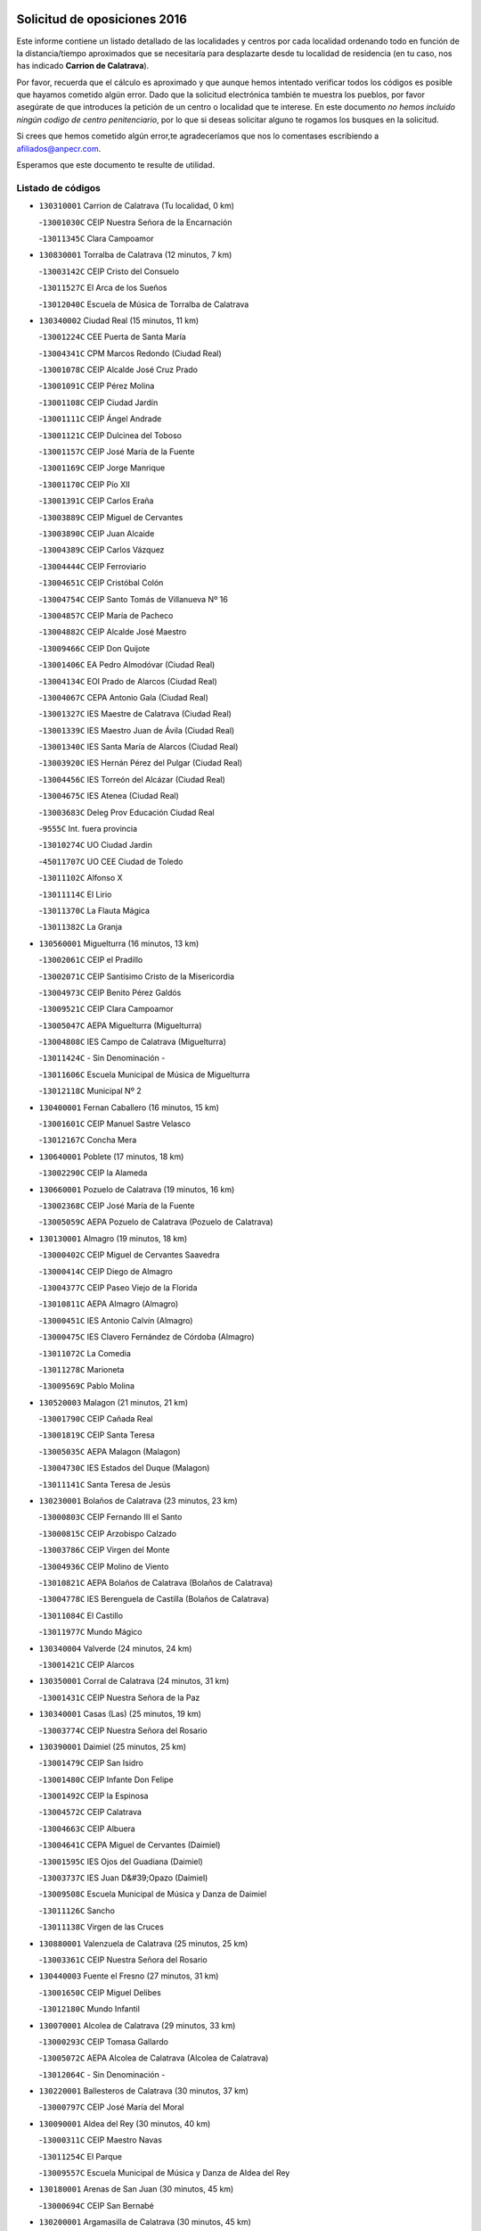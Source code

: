 

.. image:: logo.png
   :align: center

Solicitud de oposiciones 2016
======================================================

  
  
Este informe contiene un listado detallado de las localidades y centros por cada
localidad ordenando todo en función de la distancia/tiempo aproximados que se
necesitaría para desplazarte desde tu localidad de residencia (en tu caso,
nos has indicado **Carrion de Calatrava**).

Por favor, recuerda que el cálculo es aproximado y que aunque hemos
intentado verificar todos los códigos es posible que hayamos cometido algún
error. Dado que la solicitud electrónica también te muestra los pueblos, por
favor asegúrate de que introduces la petición de un centro o localidad que
te interese. En este documento
*no hemos incluido ningún codigo de centro penitenciario*, por lo que si deseas
solicitar alguno te rogamos los busques en la solicitud.

Si crees que hemos cometido algún error,te agradeceríamos que nos lo comentases
escribiendo a afiliados@anpecr.com.

Esperamos que este documento te resulte de utilidad.



Listado de códigos
-------------------


- ``130310001`` Carrion de Calatrava  (Tu localidad, 0 km)

  -``13001030C`` CEIP Nuestra Señora de la Encarnación
    

  -``13011345C`` Clara Campoamor
    

- ``130830001`` Torralba de Calatrava  (12 minutos, 7 km)

  -``13003142C`` CEIP Cristo del Consuelo
    

  -``13011527C`` El Arca de los Sueños
    

  -``13012040C`` Escuela de Música de Torralba de Calatrava
    

- ``130340002`` Ciudad Real  (15 minutos, 11 km)

  -``13001224C`` CEE Puerta de Santa María
    

  -``13004341C`` CPM Marcos Redondo (Ciudad Real)
    

  -``13001078C`` CEIP Alcalde José Cruz Prado
    

  -``13001091C`` CEIP Pérez Molina
    

  -``13001108C`` CEIP Ciudad Jardín
    

  -``13001111C`` CEIP Ángel Andrade
    

  -``13001121C`` CEIP Dulcinea del Toboso
    

  -``13001157C`` CEIP José María de la Fuente
    

  -``13001169C`` CEIP Jorge Manrique
    

  -``13001170C`` CEIP Pío XII
    

  -``13001391C`` CEIP Carlos Eraña
    

  -``13003889C`` CEIP Miguel de Cervantes
    

  -``13003890C`` CEIP Juan Alcaide
    

  -``13004389C`` CEIP Carlos Vázquez
    

  -``13004444C`` CEIP Ferroviario
    

  -``13004651C`` CEIP Cristóbal Colón
    

  -``13004754C`` CEIP Santo Tomás de Villanueva Nº 16
    

  -``13004857C`` CEIP María de Pacheco
    

  -``13004882C`` CEIP Alcalde José Maestro
    

  -``13009466C`` CEIP Don Quijote
    

  -``13001406C`` EA Pedro Almodóvar (Ciudad Real)
    

  -``13004134C`` EOI Prado de Alarcos (Ciudad Real)
    

  -``13004067C`` CEPA Antonio Gala (Ciudad Real)
    

  -``13001327C`` IES Maestre de Calatrava (Ciudad Real)
    

  -``13001339C`` IES Maestro Juan de Ávila (Ciudad Real)
    

  -``13001340C`` IES Santa María de Alarcos (Ciudad Real)
    

  -``13003920C`` IES Hernán Pérez del Pulgar (Ciudad Real)
    

  -``13004456C`` IES Torreón del Alcázar (Ciudad Real)
    

  -``13004675C`` IES Atenea (Ciudad Real)
    

  -``13003683C`` Deleg Prov Educación Ciudad Real
    

  -``9555C`` Int. fuera provincia
    

  -``13010274C`` UO Ciudad Jardin
    

  -``45011707C`` UO CEE Ciudad de Toledo
    

  -``13011102C`` Alfonso X
    

  -``13011114C`` El Lirio
    

  -``13011370C`` La Flauta Mágica
    

  -``13011382C`` La Granja
    

- ``130560001`` Miguelturra  (16 minutos, 13 km)

  -``13002061C`` CEIP el Pradillo
    

  -``13002071C`` CEIP Santísimo Cristo de la Misericordia
    

  -``13004973C`` CEIP Benito Pérez Galdós
    

  -``13009521C`` CEIP Clara Campoamor
    

  -``13005047C`` AEPA Miguelturra (Miguelturra)
    

  -``13004808C`` IES Campo de Calatrava (Miguelturra)
    

  -``13011424C`` - Sin Denominación -
    

  -``13011606C`` Escuela Municipal de Música de Miguelturra
    

  -``13012118C`` Municipal Nº 2
    

- ``130400001`` Fernan Caballero  (16 minutos, 15 km)

  -``13001601C`` CEIP Manuel Sastre Velasco
    

  -``13012167C`` Concha Mera
    

- ``130640001`` Poblete  (17 minutos, 18 km)

  -``13002290C`` CEIP la Alameda
    

- ``130660001`` Pozuelo de Calatrava  (19 minutos, 16 km)

  -``13002368C`` CEIP José María de la Fuente
    

  -``13005059C`` AEPA Pozuelo de Calatrava (Pozuelo de Calatrava)
    

- ``130130001`` Almagro  (19 minutos, 18 km)

  -``13000402C`` CEIP Miguel de Cervantes Saavedra
    

  -``13000414C`` CEIP Diego de Almagro
    

  -``13004377C`` CEIP Paseo Viejo de la Florida
    

  -``13010811C`` AEPA Almagro (Almagro)
    

  -``13000451C`` IES Antonio Calvín (Almagro)
    

  -``13000475C`` IES Clavero Fernández de Córdoba (Almagro)
    

  -``13011072C`` La Comedia
    

  -``13011278C`` Marioneta
    

  -``13009569C`` Pablo Molina
    

- ``130520003`` Malagon  (21 minutos, 21 km)

  -``13001790C`` CEIP Cañada Real
    

  -``13001819C`` CEIP Santa Teresa
    

  -``13005035C`` AEPA Malagon (Malagon)
    

  -``13004730C`` IES Estados del Duque (Malagon)
    

  -``13011141C`` Santa Teresa de Jesús
    

- ``130230001`` Bolaños de Calatrava  (23 minutos, 23 km)

  -``13000803C`` CEIP Fernando III el Santo
    

  -``13000815C`` CEIP Arzobispo Calzado
    

  -``13003786C`` CEIP Virgen del Monte
    

  -``13004936C`` CEIP Molino de Viento
    

  -``13010821C`` AEPA Bolaños de Calatrava (Bolaños de Calatrava)
    

  -``13004778C`` IES Berenguela de Castilla (Bolaños de Calatrava)
    

  -``13011084C`` El Castillo
    

  -``13011977C`` Mundo Mágico
    

- ``130340004`` Valverde  (24 minutos, 24 km)

  -``13001421C`` CEIP Alarcos
    

- ``130350001`` Corral de Calatrava  (24 minutos, 31 km)

  -``13001431C`` CEIP Nuestra Señora de la Paz
    

- ``130340001`` Casas (Las)  (25 minutos, 19 km)

  -``13003774C`` CEIP Nuestra Señora del Rosario
    

- ``130390001`` Daimiel  (25 minutos, 25 km)

  -``13001479C`` CEIP San Isidro
    

  -``13001480C`` CEIP Infante Don Felipe
    

  -``13001492C`` CEIP la Espinosa
    

  -``13004572C`` CEIP Calatrava
    

  -``13004663C`` CEIP Albuera
    

  -``13004641C`` CEPA Miguel de Cervantes (Daimiel)
    

  -``13001595C`` IES Ojos del Guadiana (Daimiel)
    

  -``13003737C`` IES Juan D&#39;Opazo (Daimiel)
    

  -``13009508C`` Escuela Municipal de Música y Danza de Daimiel
    

  -``13011126C`` Sancho
    

  -``13011138C`` Virgen de las Cruces
    

- ``130880001`` Valenzuela de Calatrava  (25 minutos, 25 km)

  -``13003361C`` CEIP Nuestra Señora del Rosario
    

- ``130440003`` Fuente el Fresno  (27 minutos, 31 km)

  -``13001650C`` CEIP Miguel Delibes
    

  -``13012180C`` Mundo Infantil
    

- ``130070001`` Alcolea de Calatrava  (29 minutos, 33 km)

  -``13000293C`` CEIP Tomasa Gallardo
    

  -``13005072C`` AEPA Alcolea de Calatrava (Alcolea de Calatrava)
    

  -``13012064C`` - Sin Denominación -
    

- ``130220001`` Ballesteros de Calatrava  (30 minutos, 37 km)

  -``13000797C`` CEIP José María del Moral
    

- ``130090001`` Aldea del Rey  (30 minutos, 40 km)

  -``13000311C`` CEIP Maestro Navas
    

  -``13011254C`` El Parque
    

  -``13009557C`` Escuela Municipal de Música y Danza de Aldea del Rey
    

- ``130180001`` Arenas de San Juan  (30 minutos, 45 km)

  -``13000694C`` CEIP San Bernabé
    

- ``130200001`` Argamasilla de Calatrava  (30 minutos, 45 km)

  -``13000748C`` CEIP Rodríguez Marín
    

  -``13000773C`` CEIP Virgen del Socorro
    

  -``13005138C`` AEPA Argamasilla de Calatrava (Argamasilla de Calatrava)
    

  -``13005281C`` IES Alonso Quijano (Argamasilla de Calatrava)
    

  -``13011311C`` Gloria Fuertes
    

- ``130620001`` Picon  (31 minutos, 26 km)

  -``13002204C`` CEIP José María del Moral
    

- ``130450001`` Granatula de Calatrava  (31 minutos, 31 km)

  -``13001662C`` CEIP Nuestra Señora Oreto y Zuqueca
    

- ``130530003`` Manzanares  (31 minutos, 46 km)

  -``13001923C`` CEIP Divina Pastora
    

  -``13001935C`` CEIP Altagracia
    

  -``13003853C`` CEIP la Candelaria
    

  -``13004390C`` CEIP Enrique Tierno Galván
    

  -``13004079C`` CEPA San Blas (Manzanares)
    

  -``13001984C`` IES Pedro Álvarez Sotomayor (Manzanares)
    

  -``13003798C`` IES Azuer (Manzanares)
    

  -``13011400C`` - Sin Denominación -
    

  -``13009594C`` Guillermo Calero
    

  -``13011151C`` La Ínsula
    

- ``130910001`` VIllamayor de Calatrava  (32 minutos, 41 km)

  -``13003403C`` CEIP Inocente Martín
    

- ``130670001`` Pozuelos de Calatrava (Los)  (34 minutos, 41 km)

  -``13002371C`` CEIP Santa Quiteria
    

- ``130580001`` Moral de Calatrava  (35 minutos, 37 km)

  -``13002113C`` CEIP Agustín Sanz
    

  -``13004869C`` CEIP Manuel Clemente
    

  -``13010985C`` AEPA Moral de Calatrava (Moral de Calatrava)
    

  -``13005311C`` IES Peñalba (Moral de Calatrava)
    

  -``13011451C`` - Sin Denominación -
    

- ``130630002`` Piedrabuena  (35 minutos, 39 km)

  -``13002228C`` CEIP Miguel de Cervantes
    

  -``13003971C`` CEIP Luis Vives
    

  -``13009582C`` CEPA Montes Norte (Piedrabuena)
    

  -``13005308C`` IES Mónico Sánchez (Piedrabuena)
    

- ``139040001`` Llanos del Caudillo  (35 minutos, 57 km)

  -``13003749C`` CEIP el Oasis
    

- ``130710004`` Puertollano  (37 minutos, 50 km)

  -``13004353C`` CPM Pablo Sorozábal (Puertollano)
    

  -``13009545C`` CPD José Granero (Puertollano)
    

  -``13002459C`` CEIP Vicente Aleixandre
    

  -``13002472C`` CEIP Cervantes
    

  -``13002484C`` CEIP Calderón de la Barca
    

  -``13002502C`` CEIP Menéndez Pelayo
    

  -``13002538C`` CEIP Miguel de Unamuno
    

  -``13002541C`` CEIP Giner de los Ríos
    

  -``13002551C`` CEIP Gonzalo de Berceo
    

  -``13002563C`` CEIP Ramón y Cajal
    

  -``13002587C`` CEIP Doctor Limón
    

  -``13002599C`` CEIP Severo Ochoa
    

  -``13003646C`` CEIP Juan Ramón Jiménez
    

  -``13004274C`` CEIP David Jiménez Avendaño
    

  -``13004286C`` CEIP Ángel Andrade
    

  -``13004407C`` CEIP Enrique Tierno Galván
    

  -``13004596C`` EOI Pozo Norte (Puertollano)
    

  -``13004213C`` CEPA Antonio Machado (Puertollano)
    

  -``13002681C`` IES Fray Andrés (Puertollano)
    

  -``13002691C`` Ifp VIrgen de Gracia (Puertollano)
    

  -``13002708C`` IES Dámaso Alonso (Puertollano)
    

  -``13004468C`` IES Leonardo Da VInci (Puertollano)
    

  -``13004699C`` IES Comendador Juan de Távora (Puertollano)
    

  -``13004811C`` IES Galileo Galilei (Puertollano)
    

  -``13011163C`` El Filón
    

  -``13011059C`` Escuela Municipal de Danza
    

  -``13011175C`` Virgen de Gracia
    

- ``130250001`` Cabezarados  (37 minutos, 51 km)

  -``13000864C`` CEIP Nuestra Señora de Finibusterre
    

- ``130500001`` Labores (Las)  (38 minutos, 53 km)

  -``13001753C`` CEIP San José de Calasanz
    

- ``130870002`` Consolacion  (38 minutos, 60 km)

  -``13003348C`` CEIP Virgen de Consolación
    

- ``130650002`` Porzuna  (39 minutos, 39 km)

  -``13002320C`` CEIP Nuestra Señora del Rosario
    

  -``13005084C`` AEPA Porzuna (Porzuna)
    

  -``13005199C`` IES Ribera del Bullaque (Porzuna)
    

  -``13011473C`` Caramelo
    

- ``130270001`` Calzada de Calatrava  (39 minutos, 47 km)

  -``13000888C`` CEIP Santa Teresa de Jesús
    

  -``13000891C`` CEIP Ignacio de Loyola
    

  -``13005141C`` AEPA Calzada de Calatrava (Calzada de Calatrava)
    

  -``13000906C`` IES Eduardo Valencia (Calzada de Calatrava)
    

  -``13011321C`` Solete
    

- ``130960001`` VIllarrubia de los Ojos  (39 minutos, 53 km)

  -``13003521C`` CEIP Rufino Blanco
    

  -``13003658C`` CEIP Virgen de la Sierra
    

  -``13005060C`` AEPA VIllarrubia de los Ojos (VIllarrubia de los Ojos)
    

  -``13004900C`` IES Guadiana (VIllarrubia de los Ojos)
    

- ``130970001`` VIllarta de San Juan  (39 minutos, 54 km)

  -``13003555C`` CEIP Nuestra Señora de la Paz
    

- ``130150001`` Almodovar del Campo  (39 minutos, 55 km)

  -``13000505C`` CEIP Maestro Juan de Ávila
    

  -``13000517C`` CEIP Virgen del Carmen
    

  -``13005126C`` AEPA Almodovar del Campo (Almodovar del Campo)
    

  -``13000566C`` IES San Juan Bautista de la Concepcion
    

  -``13011281C`` Gloria Fuertes
    

- ``130540001`` Membrilla  (39 minutos, 57 km)

  -``13001996C`` CEIP Virgen del Espino
    

  -``13002009C`` CEIP San José de Calasanz
    

  -``13005102C`` AEPA Membrilla (Membrilla)
    

  -``13005291C`` IES Marmaria (Membrilla)
    

  -``13011412C`` Lope de Vega
    

- ``130700001`` Puerto Lapice  (39 minutos, 58 km)

  -``13002435C`` CEIP Juan Alcaide
    

- ``130010001`` Abenojar  (41 minutos, 57 km)

  -``13000013C`` CEIP Nuestra Señora de la Encarnación
    

- ``130790001`` Solana (La)  (42 minutos, 62 km)

  -``13002927C`` CEIP Sagrado Corazón
    

  -``13002939C`` CEIP Romero Peña
    

  -``13002940C`` CEIP el Santo
    

  -``13004833C`` CEIP el Humilladero
    

  -``13004894C`` CEIP Javier Paulino Pérez
    

  -``13010912C`` CEIP la Moheda
    

  -``13011001C`` CEIP Federico Romero
    

  -``13002976C`` IES Modesto Navarro (Solana (La))
    

  -``13010924C`` IES Clara Campoamor (Solana (La))
    

- ``130190001`` Argamasilla de Alba  (43 minutos, 73 km)

  -``13000700C`` CEIP Divino Maestro
    

  -``13000712C`` CEIP Nuestra Señora de Peñarroya
    

  -``13003831C`` CEIP Azorín
    

  -``13005151C`` AEPA Argamasilla de Alba (Argamasilla de Alba)
    

  -``13005278C`` IES VIcente Cano (Argamasilla de Alba)
    

  -``13011308C`` Alba
    

- ``130510003`` Luciana  (44 minutos, 51 km)

  -``13001765C`` CEIP Isabel la Católica
    

- ``130870001`` Valdepeñas  (44 minutos, 61 km)

  -``13010948C`` CEE María Luisa Navarro Margati
    

  -``13003211C`` CEIP Jesús Baeza
    

  -``13003221C`` CEIP Lorenzo Medina
    

  -``13003233C`` CEIP Jesús Castillo
    

  -``13003245C`` CEIP Lucero
    

  -``13003257C`` CEIP Luis Palacios
    

  -``13004006C`` CEIP Maestro Juan Alcaide
    

  -``13004845C`` EOI Ciudad de Valdepeñas (Valdepeñas)
    

  -``13004225C`` CEPA Francisco de Quevedo (Valdepeñas)
    

  -``13003324C`` IES Bernardo de Balbuena (Valdepeñas)
    

  -``13003336C`` IES Gregorio Prieto (Valdepeñas)
    

  -``13004766C`` IES Francisco Nieva (Valdepeñas)
    

  -``13011552C`` Cachiporro
    

  -``13011205C`` Cervantes
    

  -``13009533C`` Ignacio Morales Nieva
    

  -``13011217C`` Virgen de la Consolación
    

- ``130740001`` San Carlos del Valle  (45 minutos, 72 km)

  -``13002824C`` CEIP San Juan Bosco
    

- ``451770001`` Urda  (46 minutos, 54 km)

  -``45004132C`` CEIP Santo Cristo
    

  -``45012979C`` Blasa Ruíz
    

- ``130820002`` Tomelloso  (48 minutos, 81 km)

  -``13004080C`` CEE Ponce de León
    

  -``13003038C`` CEIP Miguel de Cervantes
    

  -``13003041C`` CEIP José María del Moral
    

  -``13003051C`` CEIP Carmelo Cortés
    

  -``13003075C`` CEIP Doña Crisanta
    

  -``13003087C`` CEIP José Antonio
    

  -``13003762C`` CEIP San José de Calasanz
    

  -``13003981C`` CEIP Embajadores
    

  -``13003993C`` CEIP San Isidro
    

  -``13004109C`` CEIP San Antonio
    

  -``13004328C`` CEIP Almirante Topete
    

  -``13004948C`` CEIP Virgen de las Viñas
    

  -``13009478C`` CEIP Felix Grande
    

  -``13004122C`` EA Antonio López (Tomelloso)
    

  -``13004742C`` EOI Mar de VIñas (Tomelloso)
    

  -``13004559C`` CEPA Simienza (Tomelloso)
    

  -``13003129C`` IES Eladio Cabañero (Tomelloso)
    

  -``13003130C`` IES Francisco García Pavón (Tomelloso)
    

  -``13004821C`` IES Airén (Tomelloso)
    

  -``13005345C`` IES Alto Guadiana (Tomelloso)
    

  -``13004419C`` Conservatorio Municipal de Música
    

  -``13011199C`` Dulcinea
    

  -``13012027C`` Lorencete
    

  -``13011515C`` Mediodía
    

- ``130470001`` Herencia  (49 minutos, 73 km)

  -``13001698C`` CEIP Carrasco Alcalde
    

  -``13005023C`` AEPA Herencia (Herencia)
    

  -``13004729C`` IES Hermógenes Rodríguez (Herencia)
    

  -``13011369C`` - Sin Denominación -
    

  -``13010882C`` Escuela Municipal de Música y Danza de Herencia
    

- ``130050003`` Cinco Casas  (49 minutos, 74 km)

  -``13012052C`` CRA Alciares
    

- ``130480001`` Hinojosas de Calatrava  (50 minutos, 64 km)

  -``13004912C`` CRA Valle de Alcudia
    

- ``130240001`` Brazatortas  (50 minutos, 68 km)

  -``13000839C`` CEIP Cervantes
    

- ``130100001`` Alhambra  (50 minutos, 80 km)

  -``13000323C`` CEIP Nuestra Señora de Fátima
    

- ``450870001`` Madridejos  (51 minutos, 78 km)

  -``45012062C`` CEE Mingoliva
    

  -``45001313C`` CEIP Garcilaso de la Vega
    

  -``45005185C`` CEIP Santa Ana
    

  -``45010478C`` AEPA Madridejos (Madridejos)
    

  -``45001337C`` IES Valdehierro (Madridejos)
    

  -``45012633C`` - Sin Denominación -
    

  -``45011720C`` Escuela Municipal de Música y Danza de Madridejos
    

  -``45013522C`` Juan Vicente Camacho
    

- ``450340001`` Camuñas  (51 minutos, 80 km)

  -``45000485C`` CEIP Cardenal Cisneros
    

- ``139010001`` Robledo (El)  (52 minutos, 54 km)

  -``13010778C`` CRA Valle del Bullaque
    

  -``13005096C`` AEPA Robledo (El) (Robledo (El))
    

- ``130650005`` Torno (El)  (53 minutos, 55 km)

  -``13002356C`` CEIP Nuestra Señora de Guadalupe
    

- ``451870001`` VIllafranca de los Caballeros  (53 minutos, 77 km)

  -``45004296C`` CEIP Miguel de Cervantes
    

  -``45006153C`` IESO la Falcata (VIllafranca de los Caballeros)
    

- ``130100002`` Pozo de la Serna  (53 minutos, 80 km)

  -``13000335C`` CEIP Sagrado Corazón
    

- ``130770001`` Santa Cruz de Mudela  (54 minutos, 79 km)

  -``13002851C`` CEIP Cervantes
    

  -``13010869C`` AEPA Santa Cruz de Mudela (Santa Cruz de Mudela)
    

  -``13005205C`` IES Máximo Laguna (Santa Cruz de Mudela)
    

  -``13011485C`` Gloria Fuertes
    

- ``130360002`` Cortijos de Arriba  (55 minutos, 55 km)

  -``13001443C`` CEIP Nuestra Señora de las Mercedes
    

- ``450530001`` Consuegra  (55 minutos, 82 km)

  -``45000710C`` CEIP Santísimo Cristo de la Vera Cruz
    

  -``45000722C`` CEIP Miguel de Cervantes
    

  -``45004880C`` CEPA Castillo de Consuegra (Consuegra)
    

  -``45000734C`` IES Consaburum (Consuegra)
    

  -``45014083C`` - Sin Denominación -
    

- ``452000005`` Yebenes (Los)  (56 minutos, 73 km)

  -``45004478C`` CEIP San José de Calasanz
    

  -``45012050C`` AEPA Yebenes (Los) (Yebenes (Los))
    

  -``45005689C`` IES Guadalerzas (Yebenes (Los))
    

- ``130320001`` Carrizosa  (57 minutos, 90 km)

  -``13001054C`` CEIP Virgen del Salido
    

- ``130850001`` Torrenueva  (58 minutos, 78 km)

  -``13003181C`` CEIP Santiago el Mayor
    

  -``13011540C`` Nuestra Señora de la Cabeza
    

- ``451240002`` Orgaz  (58 minutos, 81 km)

  -``45002093C`` CEIP Conde de Orgaz
    

  -``45013662C`` Escuela Municipal de Música de Orgaz
    

  -``45012761C`` Nube de Algodón
    

- ``130730001`` Saceruela  (58 minutos, 82 km)

  -``13002800C`` CEIP Virgen de las Cruces
    

- ``130980008`` VIso del Marques  (59 minutos, 78 km)

  -``13003634C`` CEIP Nuestra Señora del Valle
    

  -``13004791C`` IES los Batanes (VIso del Marques)
    

- ``450920001`` Marjaliza  (59 minutos, 78 km)

  -``45006037C`` CEIP San Juan
    

- ``130050002`` Alcazar de San Juan  (59 minutos, 89 km)

  -``13000104C`` CEIP el Santo
    

  -``13000116C`` CEIP Juan de Austria
    

  -``13000128C`` CEIP Jesús Ruiz de la Fuente
    

  -``13000131C`` CEIP Santa Clara
    

  -``13003828C`` CEIP Alces
    

  -``13004092C`` CEIP Pablo Ruiz Picasso
    

  -``13004870C`` CEIP Gloria Fuertes
    

  -``13010900C`` CEIP Jardín de Arena
    

  -``13004705C`` EOI la Equidad (Alcazar de San Juan)
    

  -``13004055C`` CEPA Enrique Tierno Galván (Alcazar de San Juan)
    

  -``13000219C`` IES Miguel de Cervantes Saavedra (Alcazar de San Juan)
    

  -``13000220C`` IES Juan Bosco (Alcazar de San Juan)
    

  -``13004687C`` IES María Zambrano (Alcazar de San Juan)
    

  -``13012121C`` - Sin Denominación -
    

  -``13011242C`` El Tobogán
    

  -``13011060C`` El Torreón
    

  -``13010870C`` Escuela Municipal de Música y Danza de Alcázar de San Juan
    

- ``130930001`` VIllanueva de los Infantes  (59 minutos, 93 km)

  -``13003440C`` CEIP Arqueólogo García Bellido
    

  -``13005175C`` CEPA Miguel de Cervantes (VIllanueva de los Infantes)
    

  -``13003464C`` IES Francisco de Quevedo (VIllanueva de los Infantes)
    

  -``13004018C`` IES Ramón Giraldo (VIllanueva de los Infantes)
    

- ``450900001`` Manzaneque  (1h, 82 km)

  -``45001398C`` CEIP Álvarez de Toledo
    

  -``45012645C`` - Sin Denominación -
    

- ``130080001`` Alcubillas  (1h, 90 km)

  -``13000301C`` CEIP Nuestra Señora del Rosario
    

- ``130160001`` Almuradiel  (1h 1min, 83 km)

  -``13000633C`` CEIP Santiago Apóstol
    

- ``139020001`` Ruidera  (1h 2min, 99 km)

  -``13000736C`` CEIP Juan Aguilar Molina
    

- ``451660001`` Tembleque  (1h 3min, 102 km)

  -``45003361C`` CEIP Antonia González
    

  -``45012918C`` Cervantes II
    

- ``130280002`` Campo de Criptana  (1h 5min, 97 km)

  -``13004717C`` CPM Alcázar de San Juan-Campo de Criptana (Campo de
    

  -``13000943C`` CEIP Virgen de la Paz
    

  -``13000955C`` CEIP Virgen de Criptana
    

  -``13000967C`` CEIP Sagrado Corazón
    

  -``13003968C`` CEIP Domingo Miras
    

  -``13005011C`` AEPA Campo de Criptana (Campo de Criptana)
    

  -``13001005C`` IES Isabel Perillán y Quirós (Campo de Criptana)
    

  -``13011023C`` Escuela Municipal de Musica y Danza de Campo de Criptana
    

  -``13011096C`` Los Gigantes
    

  -``13011333C`` Los Quijotes
    

- ``451750001`` Turleque  (1h 5min, 97 km)

  -``45004119C`` CEIP Fernán González
    

- ``451900001`` VIllaminaya  (1h 6min, 88 km)

  -``45004338C`` CEIP Santo Domingo de Silos
    

- ``451850001`` VIllacañas  (1h 6min, 100 km)

  -``45004259C`` CEIP Santa Bárbara
    

  -``45010338C`` AEPA VIllacañas (VIllacañas)
    

  -``45004272C`` IES Garcilaso de la Vega (VIllacañas)
    

  -``45005321C`` IES Enrique de Arfe (VIllacañas)
    

- ``130060001`` Alcoba  (1h 7min, 80 km)

  -``13000256C`` CEIP Don Rodrigo
    

- ``451060001`` Mora  (1h 7min, 90 km)

  -``45001623C`` CEIP José Ramón Villa
    

  -``45001672C`` CEIP Fernando Martín
    

  -``45010466C`` AEPA Mora (Mora)
    

  -``45006220C`` IES Peñas Negras (Mora)
    

  -``45012670C`` - Sin Denominación -
    

  -``45012682C`` - Sin Denominación -
    

- ``451410001`` Quero  (1h 7min, 92 km)

  -``45002421C`` CEIP Santiago Cabañas
    

  -``45012839C`` - Sin Denominación -
    

- ``451490001`` Romeral (El)  (1h 7min, 107 km)

  -``45002627C`` CEIP Silvano Cirujano
    

- ``130330001`` Castellar de Santiago  (1h 8min, 91 km)

  -``13001066C`` CEIP San Juan de Ávila
    

- ``451630002`` Sonseca  (1h 8min, 91 km)

  -``45002883C`` CEIP San Juan Evangelista
    

  -``45012074C`` CEIP Peñamiel
    

  -``45005926C`` CEPA Cum Laude (Sonseca)
    

  -``45005355C`` IES la Sisla (Sonseca)
    

  -``45012891C`` Arco Iris
    

  -``45010351C`` Escuela Municipal de Música y Danza de Sonseca
    

  -``45012244C`` Virgen de la Salud
    

- ``450940001`` Mascaraque  (1h 8min, 94 km)

  -``45001441C`` CEIP Juan de Padilla
    

- ``130890002`` VIllahermosa  (1h 8min, 106 km)

  -``13003385C`` CEIP San Agustín
    

- ``450710001`` Guardia (La)  (1h 8min, 112 km)

  -``45001052C`` CEIP Valentín Escobar
    

- ``130780001`` Socuellamos  (1h 8min, 114 km)

  -``13002873C`` CEIP Gerardo Martínez
    

  -``13002885C`` CEIP el Coso
    

  -``13004316C`` CEIP Carmen Arias
    

  -``13005163C`` AEPA Socuellamos (Socuellamos)
    

  -``13002903C`` IES Fernando de Mena (Socuellamos)
    

  -``13011497C`` Arco Iris
    

- ``130210001`` Arroba de los Montes  (1h 9min, 77 km)

  -``13010754C`` CRA Río San Marcos
    

- ``130370001`` Cozar  (1h 9min, 96 km)

  -``13001455C`` CEIP Santísimo Cristo de la Veracruz
    

- ``130680001`` Puebla de Don Rodrigo  (1h 10min, 87 km)

  -``13002401C`` CEIP San Fermín
    

- ``130570001`` Montiel  (1h 10min, 107 km)

  -``13002095C`` CEIP Gutiérrez de la Vega
    

  -``13011448C`` - Sin Denominación -
    

- ``130610001`` Pedro Muñoz  (1h 10min, 118 km)

  -``13002162C`` CEIP María Luisa Cañas
    

  -``13002174C`` CEIP Nuestra Señora de los Ángeles
    

  -``13004331C`` CEIP Maestro Juan de Ávila
    

  -``13011011C`` CEIP Hospitalillo
    

  -``13010808C`` AEPA Pedro Muñoz (Pedro Muñoz)
    

  -``13004781C`` IES Isabel Martínez Buendía (Pedro Muñoz)
    

  -``13011461C`` - Sin Denominación -
    

- ``450010001`` Ajofrin  (1h 11min, 95 km)

  -``45000011C`` CEIP Jacinto Guerrero
    

  -``45012335C`` La Casa de los Duendes
    

- ``451860001`` VIlla de Don Fadrique (La)  (1h 11min, 110 km)

  -``45004284C`` CEIP Ramón y Cajal
    

  -``45010508C`` IESO Leonor de Guzmán (VIlla de Don Fadrique (La))
    

- ``450960002`` Mazarambroz  (1h 12min, 96 km)

  -``45001477C`` CEIP Nuestra Señora del Sagrario
    

- ``020810003`` VIllarrobledo  (1h 12min, 125 km)

  -``02003065C`` CEIP Don Francisco Giner de los Ríos
    

  -``02003077C`` CEIP Graciano Atienza
    

  -``02003089C`` CEIP Jiménez de Córdoba
    

  -``02003090C`` CEIP Virrey Morcillo
    

  -``02003132C`` CEIP Virgen de la Caridad
    

  -``02004291C`` CEIP Diego Requena
    

  -``02008968C`` CEIP Barranco Cafetero
    

  -``02004471C`` EOI Menéndez Pelayo (VIllarrobledo)
    

  -``02003880C`` CEPA Alonso Quijano (VIllarrobledo)
    

  -``02003120C`` IES VIrrey Morcillo (VIllarrobledo)
    

  -``02003651C`` IES Octavio Cuartero (VIllarrobledo)
    

  -``02005189C`` IES Cencibel (VIllarrobledo)
    

  -``02008439C`` UO CP Francisco Giner de los Rios
    

- ``450840001`` Lillo  (1h 13min, 113 km)

  -``45001222C`` CEIP Marcelino Murillo
    

  -``45012611C`` Tris-Tras
    

- ``450120001`` Almonacid de Toledo  (1h 14min, 99 km)

  -``45000187C`` CEIP Virgen de la Oliva
    

- ``130840001`` Torre de Juan Abad  (1h 14min, 104 km)

  -``13003178C`` CEIP Francisco de Quevedo
    

  -``13011539C`` - Sin Denominación -
    

- ``451070001`` Nambroca  (1h 14min, 105 km)

  -``45001726C`` CEIP la Fuente
    

  -``45012694C`` - Sin Denominación -
    

- ``020570002`` Ossa de Montiel  (1h 14min, 114 km)

  -``02002462C`` CEIP Enriqueta Sánchez
    

  -``02008853C`` AEPA Ossa de Montiel (Ossa de Montiel)
    

  -``02005153C`` IESO Belerma (Ossa de Montiel)
    

  -``02009407C`` - Sin Denominación -
    

- ``450590001`` Dosbarrios  (1h 14min, 124 km)

  -``45000862C`` CEIP San Isidro Labrador
    

  -``45014034C`` Garabatos
    

- ``450230001`` Burguillos de Toledo  (1h 15min, 103 km)

  -``45000357C`` CEIP Victorio Macho
    

  -``45013625C`` La Campana
    

- ``161240001`` Mesas (Las)  (1h 15min, 124 km)

  -``16001533C`` CEIP Hermanos Amorós Fernández
    

  -``16004303C`` AEPA Mesas (Las) (Mesas (Las))
    

  -``16009970C`` IESO Mesas (Las) (Mesas (Las))
    

- ``130420001`` Fuencaliente  (1h 16min, 106 km)

  -``13001625C`` CEIP Nuestra Señora de los Baños
    

  -``13005424C`` IESO Peña Escrita (Fuencaliente)
    

- ``130490001`` Horcajo de los Montes  (1h 17min, 90 km)

  -``13010766C`` CRA San Isidro
    

  -``13005217C`` IES Montes de Cabañeros (Horcajo de los Montes)
    

- ``451930001`` VIllanueva de Bogas  (1h 17min, 103 km)

  -``45004375C`` CEIP Santa Ana
    

- ``451010001`` Miguel Esteban  (1h 17min, 107 km)

  -``45001532C`` CEIP Cervantes
    

  -``45006098C`` IESO Juan Patiño Torres (Miguel Esteban)
    

  -``45012657C`` La Abejita
    

- ``450520001`` Cobisa  (1h 18min, 106 km)

  -``45000692C`` CEIP Cardenal Tavera
    

  -``45011793C`` CEIP Gloria Fuertes
    

  -``45013601C`` Escuela Municipal de Música y Danza de Cobisa
    

  -``45012499C`` Los Cotos
    

- ``451350001`` Puebla de Almoradiel (La)  (1h 18min, 119 km)

  -``45002287C`` CEIP Ramón y Cajal
    

  -``45012153C`` AEPA Puebla de Almoradiel (La) (Puebla de Almoradiel (La))
    

  -``45006116C`` IES Aldonza Lorenzo (Puebla de Almoradiel (La))
    

- ``450780001`` Huerta de Valdecarabanos  (1h 18min, 128 km)

  -``45001121C`` CEIP Virgen del Rosario de Pastores
    

  -``45012578C`` Garabatos
    

- ``130860001`` Valdemanco del Esteras  (1h 19min, 105 km)

  -``13003208C`` CEIP Virgen del Valle
    

- ``130040001`` Albaladejo  (1h 19min, 118 km)

  -``13012192C`` CRA Albaladejo
    

- ``130900001`` VIllamanrique  (1h 20min, 111 km)

  -``13003397C`` CEIP Nuestra Señora de Gracia
    

- ``130110001`` Almaden  (1h 20min, 114 km)

  -``13000359C`` CEIP Jesús Nazareno
    

  -``13000360C`` CEIP Hijos de Obreros
    

  -``13004298C`` CEPA Almaden (Almaden)
    

  -``13000372C`` IES Pablo Ruiz Picasso (Almaden)
    

  -``13000384C`` IES Mercurio (Almaden)
    

  -``13011266C`` Arco Iris
    

- ``130690001`` Puebla del Principe  (1h 20min, 114 km)

  -``13002423C`` CEIP Miguel González Calero
    

- ``451210001`` Ocaña  (1h 20min, 132 km)

  -``45002020C`` CEIP San José de Calasanz
    

  -``45012177C`` CEIP Pastor Poeta
    

  -``45005631C`` CEPA Gutierre de Cárdenas (Ocaña)
    

  -``45004685C`` IES Alonso de Ercilla (Ocaña)
    

  -``45004791C`` IES Miguel Hernández (Ocaña)
    

  -``45013731C`` - Sin Denominación -
    

  -``45012232C`` Mesa de Ocaña
    

- ``130720003`` Retuerta del Bullaque  (1h 21min, 99 km)

  -``13010791C`` CRA Montes de Toledo
    

- ``451910001`` VIllamuelas  (1h 21min, 108 km)

  -``45004341C`` CEIP Santa María Magdalena
    

- ``161710001`` Provencio (El)  (1h 21min, 144 km)

  -``16001995C`` CEIP Infanta Cristina
    

  -``16009416C`` AEPA Provencio (El) (Provencio (El))
    

  -``16009283C`` IESO Tomás de la Fuente Jurado (Provencio (El))
    

- ``451680001`` Toledo  (1h 22min, 114 km)

  -``45005574C`` CEE Ciudad de Toledo
    

  -``45005011C`` CPM Jacinto Guerrero (Toledo)
    

  -``45003383C`` CEIP la Candelaria
    

  -``45003401C`` CEIP Ángel del Alcázar
    

  -``45003644C`` CEIP Fábrica de Armas
    

  -``45003668C`` CEIP Santa Teresa
    

  -``45003929C`` CEIP Jaime de Foxa
    

  -``45003942C`` CEIP Alfonso Vi
    

  -``45004806C`` CEIP Garcilaso de la Vega
    

  -``45004818C`` CEIP Gómez Manrique
    

  -``45004843C`` CEIP Ciudad de Nara
    

  -``45004892C`` CEIP San Lucas y María
    

  -``45004971C`` CEIP Juan de Padilla
    

  -``45005203C`` CEIP Escultor Alberto Sánchez
    

  -``45005239C`` CEIP Gregorio Marañón
    

  -``45005318C`` CEIP Ciudad de Aquisgrán
    

  -``45010296C`` CEIP Europa
    

  -``45010302C`` CEIP Valparaíso
    

  -``45003930C`` EA Toledo (Toledo)
    

  -``45005483C`` EOI Raimundo de Toledo (Toledo)
    

  -``45004946C`` CEPA Gustavo Adolfo Bécquer (Toledo)
    

  -``45005641C`` CEPA Polígono (Toledo)
    

  -``45003796C`` IES Universidad Laboral (Toledo)
    

  -``45003863C`` IES el Greco (Toledo)
    

  -``45003875C`` IES Azarquiel (Toledo)
    

  -``45004752C`` IES Alfonso X el Sabio (Toledo)
    

  -``45004909C`` IES Juanelo Turriano (Toledo)
    

  -``45005240C`` IES Sefarad (Toledo)
    

  -``45005562C`` IES Carlos III (Toledo)
    

  -``45006301C`` IES María Pacheco (Toledo)
    

  -``45006311C`` IESO Princesa Galiana (Toledo)
    

  -``45600235C`` Academia de Infanteria de Toledo
    

  -``45013765C`` - Sin Denominación -
    

  -``45500007C`` Academia de Infantería
    

  -``45013790C`` Ana María Matute
    

  -``45012931C`` Ángel de la Guarda
    

  -``45012281C`` Castilla-La Mancha
    

  -``45012293C`` Cristo de la Vega
    

  -``45005847C`` Diego Ortiz
    

  -``45012301C`` El Olivo
    

  -``45013935C`` Gloria Fuertes
    

  -``45012311C`` La Cigarra
    

- ``451710001`` Torre de Esteban Hambran (La)  (1h 22min, 114 km)

  -``45004016C`` CEIP Juan Aguado
    

- ``130380001`` Chillon  (1h 22min, 117 km)

  -``13001467C`` CEIP Nuestra Señora del Castillo
    

  -``13011357C`` La Fuente del Barco
    

- ``451670001`` Toboso (El)  (1h 22min, 117 km)

  -``45003371C`` CEIP Miguel de Cervantes
    

- ``130810001`` Terrinches  (1h 22min, 120 km)

  -``13003014C`` CEIP Miguel de Cervantes
    

- ``130920001`` VIllanueva de la Fuente  (1h 22min, 124 km)

  -``13003415C`` CEIP Inmaculada Concepción
    

  -``13005412C`` IESO Mentesa Oretana (VIllanueva de la Fuente)
    

- ``450540001`` Corral de Almaguer  (1h 22min, 125 km)

  -``45000783C`` CEIP Nuestra Señora de la Muela
    

  -``45005801C`` IES la Besana (Corral de Almaguer)
    

  -``45012517C`` - Sin Denominación -
    

- ``161330001`` Mota del Cuervo  (1h 22min, 132 km)

  -``16001624C`` CEIP Virgen de Manjavacas
    

  -``16009945C`` CEIP Santa Rita
    

  -``16004327C`` AEPA Mota del Cuervo (Mota del Cuervo)
    

  -``16004431C`` IES Julián Zarco (Mota del Cuervo)
    

  -``16009581C`` Balú
    

  -``16010017C`` Conservatorio Profesional de Música Mota del Cuervo
    

  -``16009593C`` El Santo
    

  -``16009295C`` Escuela Municipal de Música y Danza de Mota del Cuervo
    

- ``020530001`` Munera  (1h 22min, 134 km)

  -``02002334C`` CEIP Cervantes
    

  -``02004914C`` AEPA Munera (Munera)
    

  -``02005131C`` IESO Bodas de Camacho (Munera)
    

  -``02009365C`` Sanchica
    

- ``451150001`` Noblejas  (1h 22min, 135 km)

  -``45001908C`` CEIP Santísimo Cristo de las Injurias
    

  -``45012037C`` AEPA Noblejas (Noblejas)
    

  -``45012712C`` Rosa Sensat
    

- ``161900002`` San Clemente  (1h 22min, 147 km)

  -``16002151C`` CEIP Rafael López de Haro
    

  -``16004340C`` CEPA Campos del Záncara (San Clemente)
    

  -``16002173C`` IES Diego Torrente Pérez (San Clemente)
    

  -``16009647C`` - Sin Denominación -
    

- ``451820001`` Ventas Con Peña Aguilera (Las)  (1h 23min, 100 km)

  -``45004181C`` CEIP Nuestra Señora del Águila
    

- ``451400001`` Pulgar  (1h 23min, 109 km)

  -``45002411C`` CEIP Nuestra Señora de la Blanca
    

  -``45012827C`` Pulgarcito
    

- ``452020001`` Yepes  (1h 23min, 134 km)

  -``45004557C`` CEIP Rafael García Valiño
    

  -``45006177C`` IES Carpetania (Yepes)
    

  -``45013078C`` Fuentearriba
    

- ``450550001`` Cuerva  (1h 24min, 112 km)

  -``45000795C`` CEIP Soledad Alonso Dorado
    

- ``450160001`` Arges  (1h 24min, 114 km)

  -``45000278C`` CEIP Tirso de Molina
    

  -``45011781C`` CEIP Miguel de Cervantes
    

  -``45012360C`` Ángel de la Guarda
    

  -``45013595C`` San Isidro Labrador
    

- ``161530001`` Pedernoso (El)  (1h 24min, 135 km)

  -``16001821C`` CEIP Juan Gualberto Avilés
    

- ``161540001`` Pedroñeras (Las)  (1h 24min, 135 km)

  -``16001831C`` CEIP Adolfo Martínez Chicano
    

  -``16004297C`` AEPA Pedroñeras (Las) (Pedroñeras (Las))
    

  -``16004066C`` IES Fray Luis de León (Pedroñeras (Las))
    

- ``020480001`` Minaya  (1h 24min, 151 km)

  -``02002255C`` CEIP Diego Ciller Montoya
    

  -``02009341C`` Garabatos
    

- ``130750001`` San Lorenzo de Calatrava  (1h 25min, 105 km)

  -``13010781C`` CRA Sierra Morena
    

- ``450830001`` Layos  (1h 25min, 117 km)

  -``45001210C`` CEIP María Magdalena
    

- ``450190003`` Perdices (Las)  (1h 25min, 119 km)

  -``45011771C`` CEIP Pintor Tomás Camarero
    

- ``451220001`` Olias del Rey  (1h 25min, 122 km)

  -``45002044C`` CEIP Pedro Melendo García
    

  -``45012748C`` Árbol Mágico
    

  -``45012751C`` Bosque de los Sueños
    

- ``450500001`` Ciruelos  (1h 25min, 137 km)

  -``45000679C`` CEIP Santísimo Cristo de la Misericordia
    

- ``451980001`` VIllatobas  (1h 25min, 141 km)

  -``45004454C`` CEIP Sagrado Corazón de Jesús
    

- ``130030001`` Alamillo  (1h 26min, 120 km)

  -``13012258C`` CRA Alamillo
    

- ``450700001`` Guadamur  (1h 26min, 121 km)

  -``45001040C`` CEIP Nuestra Señora de la Natividad
    

  -``45012554C`` La Casita de Elia
    

- ``451420001`` Quintanar de la Orden  (1h 26min, 127 km)

  -``45002457C`` CEIP Cristóbal Colón
    

  -``45012001C`` CEIP Antonio Machado
    

  -``45005288C`` CEPA Luis VIves (Quintanar de la Orden)
    

  -``45002470C`` IES Infante Don Fadrique (Quintanar de la Orden)
    

  -``45004867C`` IES Alonso Quijano (Quintanar de la Orden)
    

  -``45012840C`` Pim Pon
    

- ``451950001`` VIllarrubia de Santiago  (1h 26min, 143 km)

  -``45004399C`` CEIP Nuestra Señora del Castellar
    

- ``130020001`` Agudo  (1h 27min, 112 km)

  -``13000025C`` CEIP Virgen de la Estrella
    

  -``13011230C`` - Sin Denominación -
    

- ``020190001`` Bonillo (El)  (1h 27min, 138 km)

  -``02001381C`` CEIP Antón Díaz
    

  -``02004896C`` AEPA Bonillo (El) (Bonillo (El))
    

  -``02004422C`` IES las Sabinas (Bonillo (El))
    

- ``451230001`` Ontigola  (1h 27min, 144 km)

  -``45002056C`` CEIP Virgen del Rosario
    

  -``45013819C`` - Sin Denominación -
    

- ``160610001`` Casas de Fernando Alonso  (1h 27min, 159 km)

  -``16004170C`` CRA Tomás y Valiente
    

- ``451970001`` VIllasequilla  (1h 28min, 115 km)

  -``45004442C`` CEIP San Isidro Labrador
    

- ``451330001`` Polan  (1h 28min, 123 km)

  -``45002241C`` CEIP José María Corcuera
    

  -``45012141C`` AEPA Polan (Polan)
    

  -``45012785C`` Arco Iris
    

- ``450980001`` Menasalbas  (1h 29min, 107 km)

  -``45001490C`` CEIP Nuestra Señora de Fátima
    

  -``45013753C`` Menapeques
    

- ``451740001`` Totanes  (1h 29min, 118 km)

  -``45004107C`` CEIP Inmaculada Concepción
    

- ``451020002`` Mocejon  (1h 29min, 124 km)

  -``45001544C`` CEIP Miguel de Cervantes
    

  -``45012049C`` AEPA Mocejon (Mocejon)
    

  -``45012669C`` La Oca
    

- ``450880001`` Magan  (1h 29min, 130 km)

  -``45001349C`` CEIP Santa Marina
    

  -``45013959C`` Soletes
    

- ``450270001`` Cabezamesada  (1h 29min, 134 km)

  -``45000394C`` CEIP Alonso de Cárdenas
    

- ``160330001`` Belmonte  (1h 29min, 143 km)

  -``16000280C`` CEIP Fray Luis de León
    

  -``16004406C`` IES San Juan del Castillo (Belmonte)
    

  -``16009830C`` La Lengua de las Mariposas
    

- ``450670001`` Galvez  (1h 30min, 119 km)

  -``45000989C`` CEIP San Juan de la Cruz
    

  -``45005975C`` IES Montes de Toledo (Galvez)
    

  -``45013716C`` Garbancito
    

- ``451960002`` VIllaseca de la Sagra  (1h 30min, 129 km)

  -``45004429C`` CEIP Virgen de las Angustias
    

- ``020430001`` Lezuza  (1h 30min, 149 km)

  -``02007851C`` CRA Camino de Aníbal
    

  -``02008956C`` AEPA Lezuza (Lezuza)
    

  -``02010033C`` - Sin Denominación -
    

- ``160070001`` Alberca de Zancara (La)  (1h 30min, 164 km)

  -``16004111C`` CRA Jorge Manrique
    

- ``161980001`` Sisante  (1h 30min, 164 km)

  -``16002264C`` CEIP Fernández Turégano
    

  -``16004418C`` IESO Camino Romano (Sisante)
    

  -``16009659C`` La Colmena
    

- ``451530001`` San Pablo de los Montes  (1h 31min, 110 km)

  -``45002676C`` CEIP Nuestra Señora de Gracia
    

  -``45012852C`` San Pablo de los Montes
    

- ``451160001`` Noez  (1h 31min, 116 km)

  -``45001945C`` CEIP Santísimo Cristo de la Salud
    

- ``450190001`` Bargas  (1h 31min, 122 km)

  -``45000308C`` CEIP Santísimo Cristo de la Sala
    

  -``45005653C`` IES Julio Verne (Bargas)
    

  -``45012372C`` Gloria Fuertes
    

  -``45012384C`` Pinocho
    

- ``452040001`` Yunclillos  (1h 31min, 131 km)

  -``45004594C`` CEIP Nuestra Señora de la Salud
    

- ``451920001`` VIllanueva de Alcardete  (1h 31min, 137 km)

  -``45004363C`` CEIP Nuestra Señora de la Piedad
    

- ``450250001`` Cabañas de la Sagra  (1h 32min, 131 km)

  -``45000370C`` CEIP San Isidro Labrador
    

  -``45013704C`` Gloria Fuertes
    

- ``020150001`` Barrax  (1h 32min, 159 km)

  -``02001275C`` CEIP Benjamín Palencia
    

  -``02004811C`` AEPA Barrax (Barrax)
    

- ``452030001`` Yuncler  (1h 33min, 136 km)

  -``45004582C`` CEIP Remigio Laín
    

- ``161000001`` Hinojosos (Los)  (1h 33min, 144 km)

  -``16009362C`` CRA Airén
    

- ``451880001`` VIllaluenga de la Sagra  (1h 34min, 135 km)

  -``45004302C`` CEIP Juan Palarea
    

  -``45006165C`` IES Castillo del Águila (VIllaluenga de la Sagra)
    

- ``451470001`` Rielves  (1h 34min, 136 km)

  -``45002551C`` CEIP Maximina Felisa Gómez Aguero
    

- ``451610004`` Seseña Nuevo  (1h 34min, 160 km)

  -``45002810C`` CEIP Fernando de Rojas
    

  -``45010363C`` CEIP Gloria Fuertes
    

  -``45011951C`` CEIP el Quiñón
    

  -``45010399C`` CEPA Seseña Nuevo (Seseña Nuevo)
    

  -``45012876C`` Burbujas
    

- ``020690001`` Roda (La)  (1h 34min, 172 km)

  -``02002711C`` CEIP José Antonio
    

  -``02002723C`` CEIP Juan Ramón Ramírez
    

  -``02002796C`` CEIP Tomás Navarro Tomás
    

  -``02004124C`` CEIP Miguel Hernández
    

  -``02010185C`` Eeoi de Roda (La) (Roda (La))
    

  -``02004793C`` AEPA Roda (La) (Roda (La))
    

  -``02002760C`` IES Doctor Alarcón Santón (Roda (La))
    

  -``02002784C`` IES Maestro Juan Rubio (Roda (La))
    

- ``451890001`` VIllamiel de Toledo  (1h 35min, 131 km)

  -``45004326C`` CEIP Nuestra Señora de la Redonda
    

- ``450030001`` Albarreal de Tajo  (1h 35min, 134 km)

  -``45000035C`` CEIP Benjamín Escalonilla
    

- ``450140001`` Añover de Tajo  (1h 35min, 159 km)

  -``45000230C`` CEIP Conde de Mayalde
    

  -``45006049C`` IES San Blas (Añover de Tajo)
    

  -``45012359C`` - Sin Denominación -
    

  -``45013881C`` Puliditos
    

- ``451560001`` Santa Cruz de la Zarza  (1h 35min, 160 km)

  -``45002721C`` CEIP Eduardo Palomo Rodríguez
    

  -``45006190C`` IESO Velsinia (Santa Cruz de la Zarza)
    

  -``45012864C`` - Sin Denominación -
    

- ``450320001`` Camarenilla  (1h 36min, 135 km)

  -``45000451C`` CEIP Nuestra Señora del Rosario
    

- ``451450001`` Recas  (1h 36min, 135 km)

  -``45002536C`` CEIP Cesar Cabañas Caballero
    

  -``45012131C`` IES Arcipreste de Canales (Recas)
    

  -``45013728C`` Aserrín Aserrán
    

- ``452050001`` Yuncos  (1h 36min, 141 km)

  -``45004600C`` CEIP Nuestra Señora del Consuelo
    

  -``45010511C`` CEIP Guillermo Plaza
    

  -``45012104C`` CEIP Villa de Yuncos
    

  -``45006189C`` IES la Cañuela (Yuncos)
    

  -``45013492C`` Acuarela
    

- ``450510001`` Cobeja  (1h 36min, 142 km)

  -``45000680C`` CEIP San Juan Bautista
    

  -``45012487C`` Los Pitufitos
    

- ``451190001`` Numancia de la Sagra  (1h 36min, 142 km)

  -``45001970C`` CEIP Santísimo Cristo de la Misericordia
    

  -``45011872C`` IES Profesor Emilio Lledó (Numancia de la Sagra)
    

  -``45012736C`` Garabatos
    

- ``451510001`` San Martin de Montalban  (1h 37min, 118 km)

  -``45002652C`` CEIP Santísimo Cristo de la Luz
    

- ``450850001`` Lominchar  (1h 37min, 142 km)

  -``45001234C`` CEIP Ramón y Cajal
    

  -``45012621C`` Aldea Pitufa
    

- ``162430002`` VIllaescusa de Haro  (1h 37min, 150 km)

  -``16004145C`` CRA Alonso Quijano
    

- ``450210001`` Borox  (1h 37min, 160 km)

  -``45000321C`` CEIP Nuestra Señora de la Salud
    

- ``161020001`` Honrubia  (1h 37min, 179 km)

  -``16004561C`` CRA los Girasoles
    

- ``450770001`` Huecas  (1h 38min, 137 km)

  -``45001118C`` CEIP Gregorio Marañón
    

- ``451730001`` Torrijos  (1h 38min, 142 km)

  -``45004053C`` CEIP Villa de Torrijos
    

  -``45011835C`` CEIP Lazarillo de Tormes
    

  -``45005276C`` CEPA Teresa Enríquez (Torrijos)
    

  -``45004090C`` IES Alonso de Covarrubias (Torrijos)
    

  -``45005252C`` IES Juan de Padilla (Torrijos)
    

  -``45012323C`` Cristo de la Sangre
    

  -``45012220C`` Maestro Gómez de Agüero
    

  -``45012943C`` Pequeñines
    

- ``450180001`` Barcience  (1h 38min, 143 km)

  -``45010405C`` CEIP Santa María la Blanca
    

- ``020080001`` Alcaraz  (1h 38min, 146 km)

  -``02001111C`` CEIP Nuestra Señora de Cortes
    

  -``02004902C`` AEPA Alcaraz (Alcaraz)
    

  -``02004082C`` IES Pedro Simón Abril (Alcaraz)
    

  -``02009079C`` - Sin Denominación -
    

- ``451610003`` Seseña  (1h 38min, 162 km)

  -``45002809C`` CEIP Gabriel Uriarte
    

  -``45010442C`` CEIP Sisius
    

  -``45011823C`` CEIP Juan Carlos I
    

  -``45005677C`` IES Margarita Salas (Seseña)
    

  -``45006244C`` IES las Salinas (Seseña)
    

  -``45012888C`` Pequeñines
    

- ``162490001`` VIllamayor de Santiago  (1h 39min, 148 km)

  -``16002781C`` CEIP Gúzquez
    

  -``16004364C`` AEPA VIllamayor de Santiago (VIllamayor de Santiago)
    

  -``16004510C`` IESO Ítaca (VIllamayor de Santiago)
    

- ``450150001`` Arcicollar  (1h 40min, 140 km)

  -``45000254C`` CEIP San Blas
    

- ``161060001`` Horcajo de Santiago  (1h 40min, 143 km)

  -``16001314C`` CEIP José Montalvo
    

  -``16004352C`` AEPA Horcajo de Santiago (Horcajo de Santiago)
    

  -``16004492C`` IES Orden de Santiago (Horcajo de Santiago)
    

  -``16009544C`` Hervás y Panduro
    

- ``459010001`` Santo Domingo-Caudilla  (1h 40min, 147 km)

  -``45004144C`` CEIP Santa Ana
    

- ``450810001`` Illescas  (1h 40min, 148 km)

  -``45001167C`` CEIP Martín Chico
    

  -``45005343C`` CEIP la Constitución
    

  -``45010454C`` CEIP Ilarcuris
    

  -``45011999C`` CEIP Clara Campoamor
    

  -``45005914C`` CEPA Pedro Gumiel (Illescas)
    

  -``45004788C`` IES Juan de Padilla (Illescas)
    

  -``45005987C`` IES Condestable Álvaro de Luna (Illescas)
    

  -``45012581C`` Canicas
    

  -``45012591C`` Truke
    

- ``450810008`` Señorio de Illescas (El)  (1h 40min, 148 km)

  -``45012190C`` CEIP el Greco
    

- ``452010001`` Yeles  (1h 40min, 149 km)

  -``45004533C`` CEIP San Antonio
    

  -``45013066C`` Rocinante
    

- ``020680003`` Robledo  (1h 40min, 150 km)

  -``02004574C`` CRA Sierra de Alcaraz
    

- ``160600002`` Casas de Benitez  (1h 40min, 176 km)

  -``16004601C`` CRA Molinos del Júcar
    

  -``16009490C`` Bambi
    

- ``020350001`` Gineta (La)  (1h 40min, 189 km)

  -``02001743C`` CEIP Mariano Munera
    

- ``450240001`` Burujon  (1h 41min, 142 km)

  -``45000369C`` CEIP Juan XXIII
    

  -``45012402C`` - Sin Denominación -
    

- ``450690001`` Gerindote  (1h 41min, 146 km)

  -``45001039C`` CEIP San José
    

- ``451280001`` Pantoja  (1h 41min, 147 km)

  -``45002196C`` CEIP Marqueses de Manzanedo
    

  -``45012773C`` - Sin Denominación -
    

- ``020800001`` VIllapalacios  (1h 41min, 148 km)

  -``02004677C`` CRA los Olivos
    

- ``020780001`` VIllalgordo del Júcar  (1h 41min, 184 km)

  -``02003016C`` CEIP San Roque
    

- ``451090001`` Navahermosa  (1h 42min, 124 km)

  -``45001763C`` CEIP San Miguel Arcángel
    

  -``45010341C`` CEPA la Raña (Navahermosa)
    

  -``45006207C`` IESO Manuel de Guzmán (Navahermosa)
    

  -``45012700C`` - Sin Denominación -
    

- ``451180001`` Noves  (1h 42min, 147 km)

  -``45001969C`` CEIP Nuestra Señora de la Monjia
    

  -``45012724C`` Barrio Sésamo
    

- ``451270001`` Palomeque  (1h 42min, 147 km)

  -``45002184C`` CEIP San Juan Bautista
    

- ``450020001`` Alameda de la Sagra  (1h 42min, 163 km)

  -``45000023C`` CEIP Nuestra Señora de la Asunción
    

  -``45012347C`` El Jardín de los Sueños
    

- ``451360001`` Puebla de Montalban (La)  (1h 43min, 145 km)

  -``45002330C`` CEIP Fernando de Rojas
    

  -``45005941C`` AEPA Puebla de Montalban (La) (Puebla de Montalban (La))
    

  -``45004739C`` IES Juan de Lucena (Puebla de Montalban (La))
    

- ``450470001`` Cedillo del Condado  (1h 43min, 147 km)

  -``45000631C`` CEIP Nuestra Señora de la Natividad
    

  -``45012463C`` Pompitas
    

- ``450310001`` Camarena  (1h 44min, 144 km)

  -``45000448C`` CEIP María del Mar
    

  -``45011975C`` CEIP Alonso Rodríguez
    

  -``45012128C`` IES Blas de Prado (Camarena)
    

  -``45012426C`` La Abeja Maya
    

- ``450560001`` Chozas de Canales  (1h 44min, 148 km)

  -``45000801C`` CEIP Santa María Magdalena
    

  -``45012475C`` Pepito Conejo
    

- ``450910001`` Maqueda  (1h 44min, 153 km)

  -``45001416C`` CEIP Don Álvaro de Luna
    

- ``162030001`` Tarancon  (1h 44min, 175 km)

  -``16002321C`` CEIP Duque de Riánsares
    

  -``16004443C`` CEIP Gloria Fuertes
    

  -``16003657C`` CEPA Altomira (Tarancon)
    

  -``16004534C`` IES la Hontanilla (Tarancon)
    

  -``16009453C`` Nuestra Señora de Riansares
    

  -``16009660C`` San Isidro
    

  -``16009672C`` Santa Quiteria
    

- ``450660001`` Fuensalida  (1h 45min, 143 km)

  -``45000977C`` CEIP Tomás Romojaro
    

  -``45011801C`` CEIP Condes de Fuensalida
    

  -``45011719C`` AEPA Fuensalida (Fuensalida)
    

  -``45005665C`` IES Aldebarán (Fuensalida)
    

  -``45011914C`` Maestro Vicente Rodríguez
    

  -``45013534C`` Zapatitos
    

- ``450620001`` Escalonilla  (1h 45min, 149 km)

  -``45000904C`` CEIP Sagrados Corazones
    

- ``451990001`` VIso de San Juan (El)  (1h 45min, 149 km)

  -``45004466C`` CEIP Fernando de Alarcón
    

  -``45011987C`` CEIP Miguel Delibes
    

- ``450040001`` Alcabon  (1h 45min, 154 km)

  -``45000047C`` CEIP Nuestra Señora de la Aurora
    

- ``020710004`` San Pedro  (1h 45min, 171 km)

  -``02002838C`` CEIP Margarita Sotos
    

- ``451340001`` Portillo de Toledo  (1h 46min, 144 km)

  -``45002251C`` CEIP Conde de Ruiseñada
    

- ``451760001`` Ugena  (1h 46min, 152 km)

  -``45004120C`` CEIP Miguel de Cervantes
    

  -``45011847C`` CEIP Tres Torres
    

  -``45012955C`` Los Peques
    

- ``160860001`` Fuente de Pedro Naharro  (1h 46min, 153 km)

  -``16004182C`` CRA Retama
    

  -``16009891C`` Rosa León
    

- ``450640001`` Esquivias  (1h 46min, 154 km)

  -``45000931C`` CEIP Miguel de Cervantes
    

  -``45011963C`` CEIP Catalina de Palacios
    

  -``45010387C`` IES Alonso Quijada (Esquivias)
    

  -``45012542C`` Sancho Panza
    

- ``020120001`` Balazote  (1h 46min, 171 km)

  -``02001241C`` CEIP Nuestra Señora del Rosario
    

  -``02004768C`` AEPA Balazote (Balazote)
    

  -``02005116C`` IESO Vía Heraclea (Balazote)
    

  -``02009134C`` - Sin Denominación -
    

- ``160660001`` Casasimarro  (1h 46min, 186 km)

  -``16000693C`` CEIP Luis de Mateo
    

  -``16004273C`` AEPA Casasimarro (Casasimarro)
    

  -``16009271C`` IESO Publio López Mondejar (Casasimarro)
    

  -``16009507C`` Arco Iris
    

  -``16009258C`` Escuela Municipal de Música y Danza de Casasimarro
    

- ``451580001`` Santa Olalla  (1h 47min, 158 km)

  -``45002779C`` CEIP Nuestra Señora de la Piedad
    

- ``451430001`` Quismondo  (1h 47min, 160 km)

  -``45002512C`` CEIP Pedro Zamorano
    

- ``162510004`` VIllanueva de la Jara  (1h 47min, 187 km)

  -``16002823C`` CEIP Hermenegildo Moreno
    

  -``16009982C`` IESO VIllanueva de la Jara (VIllanueva de la Jara)
    

- ``451570003`` Santa Cruz del Retamar  (1h 48min, 157 km)

  -``45002767C`` CEIP Nuestra Señora de la Paz
    

- ``450380001`` Carranque  (1h 48min, 161 km)

  -``45000527C`` CEIP Guadarrama
    

  -``45012098C`` CEIP Villa de Materno
    

  -``45011859C`` IES Libertad (Carranque)
    

  -``45012438C`` Garabatos
    

- ``020650002`` Pozuelo  (1h 48min, 179 km)

  -``02004550C`` CRA los Llanos
    

- ``450370001`` Carpio de Tajo (El)  (1h 49min, 152 km)

  -``45000515C`` CEIP Nuestra Señora de Ronda
    

- ``161340001`` Motilla del Palancar  (1h 49min, 201 km)

  -``16001651C`` CEIP San Gil Abad
    

  -``16009994C`` Eeoi de Motilla del Palancar (Motilla del Palancar)
    

  -``16004251C`` CEPA Cervantes (Motilla del Palancar)
    

  -``16003463C`` IES Jorge Manrique (Motilla del Palancar)
    

  -``16009601C`` Inmaculada Concepción
    

- ``451830001`` Ventas de Retamosa (Las)  (1h 50min, 151 km)

  -``45004201C`` CEIP Santiago Paniego
    

- ``450360001`` Carmena  (1h 50min, 159 km)

  -``45000503C`` CEIP Cristo de la Cueva
    

- ``450410001`` Casarrubios del Monte  (1h 50min, 159 km)

  -``45000576C`` CEIP San Juan de Dios
    

  -``45012451C`` Arco Iris
    

- ``020730001`` Tarazona de la Mancha  (1h 50min, 197 km)

  -``02002887C`` CEIP Eduardo Sanchiz
    

  -``02004801C`` AEPA Tarazona de la Mancha (Tarazona de la Mancha)
    

  -``02004379C`` IES José Isbert (Tarazona de la Mancha)
    

  -``02009468C`` Gloria Fuertes
    

- ``450950001`` Mata (La)  (1h 51min, 158 km)

  -``45001453C`` CEIP Severo Ochoa
    

- ``160270001`` Barajas de Melo  (1h 51min, 194 km)

  -``16004248C`` CRA Fermín Caballero
    

  -``16009477C`` Virgen de la Vega
    

- ``161860001`` Saelices  (1h 51min, 195 km)

  -``16009386C`` CRA Segóbriga
    

- ``451800001`` Valmojado  (1h 52min, 162 km)

  -``45004168C`` CEIP Santo Domingo de Guzmán
    

  -``45012165C`` AEPA Valmojado (Valmojado)
    

  -``45006141C`` IES Cañada Real (Valmojado)
    

- ``450760001`` Hormigos  (1h 52min, 165 km)

  -``45001091C`` CEIP Virgen de la Higuera
    

- ``450400001`` Casar de Escalona (El)  (1h 52min, 169 km)

  -``45000552C`` CEIP Nuestra Señora de Hortum Sancho
    

- ``450580001`` Domingo Perez  (1h 53min, 170 km)

  -``45011756C`` CRA Campos de Castilla
    

- ``450890002`` Malpica de Tajo  (1h 54min, 162 km)

  -``45001374C`` CEIP Fulgencio Sánchez Cabezudo
    

- ``162690002`` VIllares del Saz  (1h 54min, 214 km)

  -``16004649C`` CRA el Quijote
    

  -``16004042C`` IES los Sauces (VIllares del Saz)
    

- ``169010001`` Carrascosa del Campo  (1h 55min, 202 km)

  -``16004376C`` AEPA Carrascosa del Campo (Carrascosa del Campo)
    

- ``450460001`` Cebolla  (1h 56min, 165 km)

  -``45000621C`` CEIP Nuestra Señora de la Antigua
    

  -``45006062C`` IES Arenales del Tajo (Cebolla)
    

- ``450610001`` Escalona  (1h 56min, 166 km)

  -``45000898C`` CEIP Inmaculada Concepción
    

  -``45006074C`` IES Lazarillo de Tormes (Escalona)
    

- ``020030013`` Santa Ana  (1h 56min, 185 km)

  -``02001007C`` CEIP Pedro Simón Abril
    

- ``450390001`` Carriches  (1h 57min, 165 km)

  -``45000540C`` CEIP Doctor Cesar González Gómez
    

- ``450410002`` Calypo Fado  (1h 57min, 172 km)

  -``45010375C`` CEIP Calypo
    

- ``020030002`` Albacete  (1h 57min, 189 km)

  -``02003569C`` CEE Eloy Camino
    

  -``02004616C`` CPM Tomás de Torrejón y Velasco (Albacete)
    

  -``02007800C`` CPD José Antonio Ruiz (Albacete)
    

  -``02000040C`` CEIP Carlos V
    

  -``02000052C`` CEIP Cristóbal Colón
    

  -``02000064C`` CEIP Cervantes
    

  -``02000076C`` CEIP Cristóbal Valera
    

  -``02000088C`` CEIP Diego Velázquez
    

  -``02000091C`` CEIP Doctor Fleming
    

  -``02000106C`` CEIP Severo Ochoa
    

  -``02000118C`` CEIP Inmaculada Concepción
    

  -``02000121C`` CEIP María de los Llanos Martínez
    

  -``02000131C`` CEIP Príncipe Felipe
    

  -``02000143C`` CEIP Reina Sofía
    

  -``02000155C`` CEIP San Fernando
    

  -``02000167C`` CEIP San Fulgencio
    

  -``02000180C`` CEIP Virgen de los Llanos
    

  -``02000805C`` CEIP Antonio Machado
    

  -``02000830C`` CEIP Castilla-la Mancha
    

  -``02000842C`` CEIP Benjamín Palencia
    

  -``02000854C`` CEIP Federico Mayor Zaragoza
    

  -``02000878C`` CEIP Ana Soto
    

  -``02003752C`` CEIP San Pablo
    

  -``02003764C`` CEIP Pedro Simón Abril
    

  -``02003879C`` CEIP Parque Sur
    

  -``02003909C`` CEIP San Antón
    

  -``02004021C`` CEIP Villacerrada
    

  -``02004112C`` CEIP José Prat García
    

  -``02004264C`` CEIP José Salustiano Serna
    

  -``02004409C`` CEIP Feria-Isabel Bonal
    

  -``02007757C`` CEIP la Paz
    

  -``02007769C`` CEIP Gloria Fuertes
    

  -``02008816C`` CEIP Francisco Giner de los Ríos
    

  -``02007794C`` EA Albacete (Albacete)
    

  -``02004094C`` EOI Albacete (Albacete)
    

  -``02003673C`` CEPA los Llanos (Albacete)
    

  -``02010045C`` AEPA Albacete (Albacete)
    

  -``02000453C`` IES los Olmos (Albacete)
    

  -``02000556C`` IES Alto de los Molinos (Albacete)
    

  -``02000714C`` IES Bachiller Sabuco (Albacete)
    

  -``02000726C`` IES Tomás Navarro Tomás (Albacete)
    

  -``02000738C`` IES Andrés de Vandelvira (Albacete)
    

  -``02000741C`` IES Don Bosco (Albacete)
    

  -``02000763C`` IES Parque Lineal (Albacete)
    

  -``02000799C`` IES Universidad Laboral (Albacete)
    

  -``02003481C`` IES Amparo Sanz (Albacete)
    

  -``02003892C`` IES Leonardo Da VInci (Albacete)
    

  -``02004008C`` IES Diego de Siloé (Albacete)
    

  -``02004240C`` IES Al-Basit (Albacete)
    

  -``02004331C`` IES Julio Rey Pastor (Albacete)
    

  -``02004410C`` IES Ramón y Cajal (Albacete)
    

  -``02004941C`` IES Federico García Lorca (Albacete)
    

  -``02010011C`` SES Albacete (Albacete)
    

  -``02010124C`` - Sin Denominación -
    

  -``02005086C`` Barrio del Ensanche
    

  -``02009641C`` Base Aérea
    

  -``02008981C`` El Pilar
    

  -``02008993C`` El Tren Azul
    

  -``02007824C`` Escuela Municipal de Música Moderna de Albacete
    

  -``02005062C`` Hermanos Falcó
    

  -``02009161C`` Los Almendros
    

  -``02009006C`` Los Girasoles
    

  -``02008750C`` Nueva Vereda
    

  -``02009985C`` Paseo de la Cuba
    

  -``02003788C`` Real Conservatorio Profesional de Música y Danza
    

  -``02005049C`` San Pablo
    

  -``02005074C`` San Pedro Mortero
    

  -``02009018C`` Virgen de los Llanos
    

- ``161750001`` Quintanar del Rey  (1h 57min, 201 km)

  -``16002033C`` CEIP Valdemembra
    

  -``16009957C`` CEIP Paula Soler Sanchiz
    

  -``16008655C`` AEPA Quintanar del Rey (Quintanar del Rey)
    

  -``16004030C`` IES Fernando de los Ríos (Quintanar del Rey)
    

  -``16009404C`` Escuela Municipal de Música y Danza de Quintanar del Rey
    

  -``16009441C`` La Sagrada Familia
    

  -``16009635C`` Quinterias
    

- ``161910001`` San Lorenzo de la Parrilla  (1h 57min, 212 km)

  -``16004455C`` CRA Gloria Fuertes
    

- ``160420001`` Campillo de Altobuey  (1h 57min, 213 km)

  -``16009349C`` CRA los Pinares
    

  -``16009489C`` La Cometa Azul
    

- ``160960001`` Graja de Iniesta  (1h 57min, 221 km)

  -``16004595C`` CRA Camino Real de Levante
    

- ``450480001`` Cerralbos (Los)  (1h 58min, 176 km)

  -``45011768C`` CRA Entrerríos
    

- ``450450001`` Cazalegas  (1h 58min, 181 km)

  -``45000606C`` CEIP Miguel de Cervantes
    

  -``45013613C`` - Sin Denominación -
    

- ``020450001`` Madrigueras  (1h 58min, 207 km)

  -``02002206C`` CEIP Constitución Española
    

  -``02004835C`` AEPA Madrigueras (Madrigueras)
    

  -``02004434C`` IES Río Júcar (Madrigueras)
    

  -``02009331C`` - Sin Denominación -
    

  -``02007861C`` Escuela Municipal de Música y Danza
    

- ``162440002`` VIllagarcia del Llano  (1h 58min, 207 km)

  -``16002720C`` CEIP Virrey Núñez de Haro
    

- ``020210001`` Casas de Juan Nuñez  (1h 59min, 189 km)

  -``02001408C`` CEIP San Pedro Apóstol
    

  -``02009171C`` - Sin Denominación -
    

- ``020600007`` Peñas de San Pedro  (1h 59min, 193 km)

  -``02004690C`` CRA Peñas
    

- ``161130003`` Iniesta  (1h 59min, 205 km)

  -``16001405C`` CEIP María Jover
    

  -``16004261C`` AEPA Iniesta (Iniesta)
    

  -``16000899C`` IES Cañada de la Encina (Iniesta)
    

  -``16009568C`` - Sin Denominación -
    

  -``16009921C`` Clave de Sol-Fa
    

- ``450130001`` Almorox  (2h, 177 km)

  -``45000229C`` CEIP Silvano Cirujano
    

- ``451120001`` Navalmorales (Los)  (2h 1min, 145 km)

  -``45001805C`` CEIP San Francisco
    

  -``45005495C`` IES los Navalmorales (Navalmorales (Los))
    

- ``450990001`` Mentrida  (2h 1min, 172 km)

  -``45001507C`` CEIP Luis Solana
    

  -``45011860C`` IES Antonio Jiménez-Landi (Mentrida)
    

- ``020030001`` Aguas Nuevas  (2h 1min, 192 km)

  -``02000039C`` CEIP San Isidro Labrador
    

  -``02003508C`` Cifppu Aguas Nuevas (Aguas Nuevas)
    

  -``02008919C`` IES Pinar de Salomón (Aguas Nuevas)
    

  -``02009043C`` - Sin Denominación -
    

- ``020670004`` Riopar  (2h 2min, 167 km)

  -``02004707C`` CRA Calar del Mundo
    

  -``02008865C`` SES Riopar (Riopar)
    

  -``02009432C`` - Sin Denominación -
    

- ``162360001`` Valverde de Jucar  (2h 2min, 219 km)

  -``16004625C`` CRA Ribera del Júcar
    

  -``16009933C`` Villa de Valverde
    

- ``161250001`` Minglanilla  (2h 2min, 228 km)

  -``16001557C`` CEIP Princesa Sofía
    

  -``16001788C`` IESO Puerta de Castilla (Minglanilla)
    

  -``16010005C`` - Sin Denominación -
    

  -``16009854C`` Escuela de Música de Minglanilla
    

- ``162480001`` VIllalpardo  (2h 2min, 231 km)

  -``16004005C`` CRA Manchuela
    

- ``451170001`` Nombela  (2h 4min, 176 km)

  -``45001957C`` CEIP Cristo de la Nava
    

- ``020630005`` Pozohondo  (2h 4min, 201 km)

  -``02004744C`` CRA Pozohondo
    

  -``02009420C`` Nuestra Señora del Rosario
    

- ``020290002`` Chinchilla de Monte-Aragon  (2h 4min, 223 km)

  -``02001573C`` CEIP Alcalde Galindo
    

  -``02008890C`` AEPA Chinchilla de Monte-Aragon (Chinchilla de Monte-Aragon)
    

  -``02005207C`` IESO Cinxella (Chinchilla de Monte-Aragon)
    

  -``02009201C`` Blancanieves
    

- ``029010001`` Pozo Cañada  (2h 4min, 235 km)

  -``02000982C`` CEIP Virgen del Rosario
    

  -``02004771C`` AEPA Pozo Cañada (Pozo Cañada)
    

  -``02005165C`` IESO Alfonso Iniesta (Pozo Cañada)
    

- ``451130002`` Navalucillos (Los)  (2h 5min, 150 km)

  -``45001854C`` CEIP Nuestra Señora de las Saleras
    

- ``451370001`` Pueblanueva (La)  (2h 5min, 178 km)

  -``45002366C`` CEIP San Isidro
    

- ``020460001`` Mahora  (2h 5min, 213 km)

  -``02002218C`` CEIP Nuestra Señora de Gracia
    

- ``161120005`` Huete  (2h 5min, 215 km)

  -``16004571C`` CRA Campos de la Alcarria
    

  -``16008679C`` AEPA Huete (Huete)
    

  -``16004509C`` IESO Ciudad de Luna (Huete)
    

  -``16009556C`` - Sin Denominación -
    

- ``161180001`` Ledaña  (2h 5min, 219 km)

  -``16001478C`` CEIP San Roque
    

- ``451520001`` San Martin de Pusa  (2h 6min, 146 km)

  -``45013871C`` CRA Río Pusa
    

- ``161480001`` Palomares del Campo  (2h 6min, 218 km)

  -``16004121C`` CRA San José de Calasanz
    

- ``020030012`` Salobral (El)  (2h 7min, 194 km)

  -``02000994C`` CEIP Príncipe Felipe
    

- ``451540001`` San Roman de los Montes  (2h 7min, 198 km)

  -``45010417C`` CEIP Nuestra Señora del Buen Camino
    

- ``169030001`` Valera de Abajo  (2h 8min, 227 km)

  -``16002586C`` CEIP Virgen del Rosario
    

  -``16004054C`` IES Duque de Alarcón (Valera de Abajo)
    

- ``020750001`` Valdeganga  (2h 8min, 232 km)

  -``02005219C`` CRA Nuestra Señora del Rosario
    

  -``02010070C`` Peques
    

- ``451570001`` Calalberche  (2h 9min, 180 km)

  -``45011811C`` CEIP Ribera del Alberche
    

- ``020260001`` Cenizate  (2h 10min, 221 km)

  -``02004631C`` CRA Pinares de la Manchuela
    

  -``02008944C`` AEPA Cenizate (Cenizate)
    

  -``02009195C`` - Sin Denominación -
    

- ``020610002`` Petrola  (2h 10min, 242 km)

  -``02004513C`` CRA Laguna de Pétrola
    

- ``451440001`` Real de San VIcente (El)  (2h 11min, 192 km)

  -``45014022C`` CRA Real de San Vicente
    

- ``451650006`` Talavera de la Reina  (2h 11min, 193 km)

  -``45005811C`` CEE Bios
    

  -``45002950C`` CEIP Federico García Lorca
    

  -``45002986C`` CEIP Santa María
    

  -``45003139C`` CEIP Nuestra Señora del Prado
    

  -``45003140C`` CEIP Fray Hernando de Talavera
    

  -``45003152C`` CEIP San Ildefonso
    

  -``45003164C`` CEIP San Juan de Dios
    

  -``45004624C`` CEIP Hernán Cortés
    

  -``45004831C`` CEIP José Bárcena
    

  -``45004855C`` CEIP Antonio Machado
    

  -``45005197C`` CEIP Pablo Iglesias
    

  -``45013583C`` CEIP Bartolomé Nicolau
    

  -``45005057C`` EA Talavera (Talavera de la Reina)
    

  -``45005537C`` EOI Talavera de la Reina (Talavera de la Reina)
    

  -``45004958C`` CEPA Río Tajo (Talavera de la Reina)
    

  -``45003255C`` IES Padre Juan de Mariana (Talavera de la Reina)
    

  -``45003267C`` IES Juan Antonio Castro (Talavera de la Reina)
    

  -``45003279C`` IES San Isidro (Talavera de la Reina)
    

  -``45004740C`` IES Gabriel Alonso de Herrera (Talavera de la Reina)
    

  -``45005461C`` IES Puerta de Cuartos (Talavera de la Reina)
    

  -``45005471C`` IES Ribera del Tajo (Talavera de la Reina)
    

  -``45014101C`` Conservatorio Profesional de Música de Talavera de la Reina
    

  -``45012256C`` El Alfar
    

  -``45000618C`` Eusebio Rubalcaba
    

  -``45012268C`` Julián Besteiro
    

  -``45012271C`` Santo Ángel de la Guarda
    

- ``450680001`` Garciotun  (2h 11min, 193 km)

  -``45001027C`` CEIP Santa María Magdalena
    

- ``450970001`` Mejorada  (2h 11min, 204 km)

  -``45010429C`` CRA Ribera del Guadyerbas
    

- ``190060001`` Albalate de Zorita  (2h 12min, 219 km)

  -``19003991C`` CRA la Colmena
    

  -``19003723C`` AEPA Albalate de Zorita (Albalate de Zorita)
    

  -``19008824C`` Garabatos
    

- ``451650007`` Talavera la Nueva  (2h 13min, 208 km)

  -``45003358C`` CEIP San Isidro
    

  -``45012906C`` Dulcinea
    

- ``451650005`` Gamonal  (2h 13min, 209 km)

  -``45002962C`` CEIP Don Cristóbal López
    

  -``45013649C`` Gamonital
    

- ``020790001`` VIllamalea  (2h 13min, 247 km)

  -``02003031C`` CEIP Ildefonso Navarro
    

  -``02004823C`` AEPA VIllamalea (VIllamalea)
    

  -``02005013C`` IESO Río Cabriel (VIllamalea)
    

- ``451810001`` Velada  (2h 14min, 211 km)

  -``45004171C`` CEIP Andrés Arango
    

- ``020340003`` Fuentealbilla  (2h 16min, 230 km)

  -``02001731C`` CEIP Cristo del Valle
    

  -``02009900C`` Renacuajos
    

- ``020390003`` Higueruela  (2h 16min, 253 km)

  -``02008828C`` CRA los Molinos
    

  -``02009298C`` - Sin Denominación -
    

- ``020180001`` Bonete  (2h 16min, 257 km)

  -``02001378C`` CEIP Pablo Picasso
    

  -``02009146C`` - Sin Denominación -
    

- ``450280001`` Alberche del Caudillo  (2h 17min, 217 km)

  -``45000400C`` CEIP San Isidro
    

- ``450280002`` Calera y Chozas  (2h 17min, 221 km)

  -``45000412C`` CEIP Santísimo Cristo de Chozas
    

  -``45012414C`` Maestro Don Antonio Fernández
    

- ``190460001`` Azuqueca de Henares  (2h 18min, 233 km)

  -``19000333C`` CEIP la Paz
    

  -``19000357C`` CEIP Virgen de la Soledad
    

  -``19003863C`` CEIP Maestra Plácida Herranz
    

  -``19004004C`` CEIP Siglo XXI
    

  -``19008095C`` CEIP la Paloma
    

  -``19008745C`` CEIP la Espiga
    

  -``19002950C`` CEPA Clara Campoamor (Azuqueca de Henares)
    

  -``19002615C`` IES Arcipreste de Hita (Azuqueca de Henares)
    

  -``19002640C`` IES San Isidro (Azuqueca de Henares)
    

  -``19003978C`` IES Profesor Domínguez Ortiz (Azuqueca de Henares)
    

  -``19009491C`` Elvira Lindo
    

  -``19008800C`` La Campiña
    

  -``19009567C`` La Curva
    

  -``19008885C`` La Noguera
    

  -``19008873C`` 8 de Marzo
    

- ``190240001`` Alovera  (2h 19min, 239 km)

  -``19000205C`` CEIP Virgen de la Paz
    

  -``19008034C`` CEIP Parque Vallejo
    

  -``19008186C`` CEIP Campiña Verde
    

  -``19008711C`` AEPA Alovera (Alovera)
    

  -``19008113C`` IES Carmen Burgos de Seguí (Alovera)
    

  -``19008851C`` Corazones Pequeños
    

  -``19008174C`` Escuela Municipal de Música y Danza de Alovera
    

  -``19008861C`` San Miguel Arcangel
    

- ``162630003`` VIllar de Olalla  (2h 19min, 244 km)

  -``16004236C`` CRA Elena Fortún
    

- ``160550001`` Carboneras de Guadazaon  (2h 19min, 247 km)

  -``16009337C`` CRA Miguel Cervantes
    

  -``16004480C`` IESO Juan de Valdés (Carboneras de Guadazaon)
    

- ``190210001`` Almoguera  (2h 21min, 221 km)

  -``19003565C`` CRA Pimafad
    

  -``19008836C`` - Sin Denominación -
    

- ``451080001`` Nava de Ricomalillo (La)  (2h 22min, 152 km)

  -``45010430C`` CRA Montes de Toledo
    

- ``450720001`` Herencias (Las)  (2h 22min, 207 km)

  -``45001064C`` CEIP Vera Cruz
    

- ``193190001`` VIllanueva de la Torre  (2h 22min, 240 km)

  -``19004016C`` CEIP Paco Rabal
    

  -``19008071C`` CEIP Gloria Fuertes
    

  -``19008137C`` IES Newton-Salas (VIllanueva de la Torre)
    

- ``450060001`` Alcaudete de la Jara  (2h 23min, 178 km)

  -``45000096C`` CEIP Rufino Mansi
    

- ``451140001`` Navamorcuende  (2h 23min, 214 km)

  -``45006268C`` CRA Sierra de San Vicente
    

- ``020440005`` Lietor  (2h 23min, 220 km)

  -``02002191C`` CEIP Martínez Parras
    

  -``02009328C`` Los Llorones
    

- ``020740006`` Tobarra  (2h 23min, 226 km)

  -``02002954C`` CEIP Cervantes
    

  -``02004288C`` CEIP Cristo de la Antigua
    

  -``02004719C`` CEIP Nuestra Señora de la Asunción
    

  -``02004872C`` AEPA Tobarra (Tobarra)
    

  -``02004446C`` IES Cristóbal Pérez Pastor (Tobarra)
    

  -``02009471C`` La Granja
    

  -``02009501C`` San Roque I
    

- ``192300001`` Quer  (2h 23min, 241 km)

  -``19008691C`` CEIP Villa de Quer
    

  -``19009026C`` Las Setitas
    

- ``191050002`` Chiloeches  (2h 23min, 242 km)

  -``19000710C`` CEIP José Inglés
    

  -``19008782C`` IES Peñalba (Chiloeches)
    

  -``19009580C`` San Marcos
    

- ``190580001`` Cabanillas del Campo  (2h 23min, 243 km)

  -``19000461C`` CEIP San Blas
    

  -``19008046C`` CEIP los Olivos
    

  -``19008216C`` CEIP la Senda
    

  -``19003981C`` IES Ana María Matute (Cabanillas del Campo)
    

  -``19008150C`` Escuela Municipal de Música y Danza de Cabanillas del Campo
    

  -``19008903C`` Los Llanos
    

  -``19009506C`` Mirador
    

  -``19008915C`` Tres Torres
    

- ``160780003`` Cuenca  (2h 23min, 258 km)

  -``16003281C`` CEE Infanta Elena
    

  -``16003301C`` CPM Pedro Aranaz (Cuenca)
    

  -``16000802C`` CEIP el Carmen
    

  -``16000838C`` CEIP la Paz
    

  -``16000841C`` CEIP Ramón y Cajal
    

  -``16000863C`` CEIP Santa Ana
    

  -``16001041C`` CEIP Casablanca
    

  -``16003074C`` CEIP Fray Luis de León
    

  -``16003256C`` CEIP Santa Teresa
    

  -``16003487C`` CEIP Federico Muelas
    

  -``16003499C`` CEIP San Julian
    

  -``16003529C`` CEIP Fuente del Oro
    

  -``16003608C`` CEIP San Fernando
    

  -``16008643C`` CEIP Hermanos Valdés
    

  -``16008722C`` CEIP Ciudad Encantada
    

  -``16009878C`` CEIP Isaac Albéniz
    

  -``16008667C`` EA José María Cruz Novillo (Cuenca)
    

  -``16003682C`` EOI Sebastián de Covarrubias (Cuenca)
    

  -``16003207C`` CEPA Lucas Aguirre (Cuenca)
    

  -``16000966C`` IES Alfonso VIII (Cuenca)
    

  -``16000978C`` IES Lorenzo Hervás y Panduro (Cuenca)
    

  -``16000991C`` IES San José (Cuenca)
    

  -``16001004C`` IES Pedro Mercedes (Cuenca)
    

  -``16003116C`` IES Fernando Zóbel (Cuenca)
    

  -``16003931C`` IES Santiago Grisolía (Cuenca)
    

  -``16009519C`` Cañadillas Este
    

  -``16009428C`` Cascabel
    

  -``16008692C`` Ismael Martínez Marín
    

  -``16009520C`` La Paz
    

  -``16009532C`` Sagrado Corazón de Jesús
    

- ``451250002`` Oropesa  (2h 24min, 231 km)

  -``45002123C`` CEIP Martín Gallinar
    

  -``45004727C`` IES Alonso de Orozco (Oropesa)
    

  -``45013960C`` María Arnús
    

- ``192800002`` Torrejon del Rey  (2h 24min, 237 km)

  -``19002241C`` CEIP Virgen de las Candelas
    

  -``19009385C`` Escuela de Musica y Danza de Torrejon del Rey
    

- ``020050001`` Alborea  (2h 24min, 244 km)

  -``02004549C`` CRA la Manchuela
    

  -``02009845C`` El Molino
    

- ``192200006`` Arboleda (La)  (2h 24min, 246 km)

  -``19008681C`` CEIP la Arboleda de Pioz
    

- ``190710007`` Arenales (Los)  (2h 24min, 246 km)

  -``19009427C`` CEIP María Montessori
    

- ``020510001`` Montealegre del Castillo  (2h 24min, 267 km)

  -``02002309C`` CEIP Virgen de Consolación
    

  -``02009353C`` - Sin Denominación -
    

- ``191920001`` Mondejar  (2h 25min, 202 km)

  -``19001593C`` CEIP José Maldonado y Ayuso
    

  -``19003701C`` CEPA Alcarria Baja (Mondejar)
    

  -``19003838C`` IES Alcarria Baja (Mondejar)
    

  -``19008991C`` - Sin Denominación -
    

- ``451300001`` Parrillas  (2h 25min, 226 km)

  -``45002202C`` CEIP Nuestra Señora de la Luz
    

- ``450820001`` Lagartera  (2h 25min, 232 km)

  -``45001192C`` CEIP Jacinto Guerrero
    

  -``45012608C`` El Castillejo
    

- ``192250001`` Pozo de Guadalajara  (2h 25min, 241 km)

  -``19001817C`` CEIP Santa Brígida
    

  -``19009014C`` El Parque
    

- ``020240001`` Casas-Ibañez  (2h 25min, 245 km)

  -``02001433C`` CEIP San Agustín
    

  -``02004781C`` CEPA la Manchuela (Casas-Ibañez)
    

  -``02004604C`` IES Bonifacio Sotos (Casas-Ibañez)
    

  -``02009857C`` Los Guachos
    

- ``191300001`` Guadalajara  (2h 25min, 247 km)

  -``19002603C`` CEE Virgen del Amparo
    

  -``19003140C`` CPM Sebastián Durón (Guadalajara)
    

  -``19000989C`` CEIP Alcarria
    

  -``19000990C`` CEIP Cardenal Mendoza
    

  -``19001015C`` CEIP San Pedro Apóstol
    

  -``19001027C`` CEIP Isidro Almazán
    

  -``19001039C`` CEIP Pedro Sanz Vázquez
    

  -``19001052C`` CEIP Rufino Blanco
    

  -``19002639C`` CEIP Alvar Fáñez de Minaya
    

  -``19002706C`` CEIP Balconcillo
    

  -``19002718C`` CEIP el Doncel
    

  -``19002767C`` CEIP Badiel
    

  -``19002822C`` CEIP Ocejón
    

  -``19003097C`` CEIP Río Tajo
    

  -``19003164C`` CEIP Río Henares
    

  -``19008058C`` CEIP las Lomas
    

  -``19008794C`` CEIP Parque de la Muñeca
    

  -``19008101C`` EA Guadalajara (Guadalajara)
    

  -``19003191C`` EOI Guadalajara (Guadalajara)
    

  -``19002858C`` CEPA Río Sorbe (Guadalajara)
    

  -``19001076C`` IES Brianda de Mendoza (Guadalajara)
    

  -``19001091C`` IES Luis de Lucena (Guadalajara)
    

  -``19002597C`` IES Antonio Buero Vallejo (Guadalajara)
    

  -``19002743C`` IES Castilla (Guadalajara)
    

  -``19003139C`` IES Liceo Caracense (Guadalajara)
    

  -``19003450C`` IES José Luis Sampedro (Guadalajara)
    

  -``19003930C`` IES Aguas VIvas (Guadalajara)
    

  -``19008939C`` Alfanhuí
    

  -``19008812C`` Castilla-La Mancha
    

  -``19008952C`` Los Manantiales
    

- ``192120001`` Pastrana  (2h 26min, 235 km)

  -``19003541C`` CRA Pastrana
    

  -``19003693C`` AEPA Pastrana (Pastrana)
    

  -``19003437C`` IES Leandro Fernández Moratín (Pastrana)
    

  -``19003826C`` Escuela Municipal de Música
    

  -``19009002C`` Villa de Pastrana
    

- ``191300002`` Iriepal  (2h 26min, 250 km)

  -``19003589C`` CRA Francisco Ibáñez
    

- ``020330001`` Fuente-Alamo  (2h 26min, 264 km)

  -``02001706C`` CEIP Don Quijote y Sancho
    

  -``02008907C`` AEPA Fuente-Alamo (Fuente-Alamo)
    

  -``02005001C`` IES Miguel de Cervantes (Fuente-Alamo)
    

  -``02009237C`` - Sin Denominación -
    

- ``191710001`` Marchamalo  (2h 27min, 248 km)

  -``19001441C`` CEIP Cristo de la Esperanza
    

  -``19008061C`` CEIP Maestra Teodora
    

  -``19008721C`` AEPA Marchamalo (Marchamalo)
    

  -``19003553C`` IES Alejo Vera (Marchamalo)
    

  -``19008988C`` - Sin Denominación -
    

- ``450200001`` Belvis de la Jara  (2h 28min, 186 km)

  -``45000311C`` CEIP Fernando Jiménez de Gregorio
    

  -``45006050C`` IESO la Jara (Belvis de la Jara)
    

  -``45013546C`` - Sin Denominación -
    

- ``020490011`` Molinicos  (2h 28min, 191 km)

  -``02002279C`` CEIP Molinicos
    

- ``450300001`` Calzada de Oropesa (La)  (2h 28min, 243 km)

  -``45012189C`` CRA Campo Arañuelo
    

- ``190710003`` Coto (El)  (2h 28min, 244 km)

  -``19008162C`` CEIP el Coto
    

- ``192200001`` Pioz  (2h 28min, 245 km)

  -``19008149C`` CEIP Castillo de Pioz
    

- ``020100001`` Alpera  (2h 28min, 278 km)

  -``02001214C`` CEIP Vera Cruz
    

  -``02008920C`` AEPA Alpera (Alpera)
    

  -``02005104C`` IESO Pascual Serrano (Alpera)
    

  -``02009122C`` - Sin Denominación -
    

- ``020090001`` Almansa  (2h 28min, 280 km)

  -``02004252C`` CPM Jerónimo Meseguer (Almansa)
    

  -``02001147C`` CEIP Duque de Alba
    

  -``02001159C`` CEIP Príncipe de Asturias
    

  -``02001160C`` CEIP Nuestra Señora de Belén
    

  -``02004033C`` CEIP Claudio Sánchez Albornoz
    

  -``02004392C`` CEIP José Lloret Talens
    

  -``02004653C`` CEIP Miguel Pinilla
    

  -``02004343C`` EOI María Moliner (Almansa)
    

  -``02003685C`` CEPA Castillo de Almansa (Almansa)
    

  -``02001202C`` IES José Conde García (Almansa)
    

  -``02004011C`` IES Escultor José Luis Sánchez (Almansa)
    

  -``02004951C`` IES Herminio Almendros (Almansa)
    

  -``02009021C`` El Castillo
    

  -``02009080C`` El Jardín
    

  -``02009092C`` Las Huertas
    

  -``02009109C`` Las Norias
    

  -``02009110C`` Puerta de la Villa
    

- ``450720002`` Membrillo (El)  (2h 29min, 180 km)

  -``45005124C`` CEIP Ortega Pérez
    

- ``020370005`` Hellin  (2h 29min, 232 km)

  -``02003739C`` CEE Cruz de Mayo
    

  -``02001810C`` CEIP Isabel la Católica
    

  -``02001822C`` CEIP Martínez Parras
    

  -``02001834C`` CEIP Nuestra Señora del Rosario
    

  -``02007770C`` CEIP la Olivarera
    

  -``02010112C`` CEIP Entre Culturas
    

  -``02004355C`` EOI Conde de Floridablanca (Hellin)
    

  -``02003697C`` CEPA López del Oro (Hellin)
    

  -``02010161C`` AEPA Hellin (Hellin)
    

  -``02000601C`` IES Izpisúa Belmonte (Hellin)
    

  -``02001962C`` IES Melchor de Macanaz (Hellin)
    

  -``02001974C`` IES Cristóbal Lozano (Hellin)
    

  -``02003491C`` IES Justo Millán (Hellin)
    

  -``02009250C`` Aulas del Rosario
    

  -``02009262C`` El Calvario
    

  -``02004987C`` Escuela Municipal de Música, Danza y Teatro
    

  -``02009274C`` Martínez Parras
    

  -``02009286C`` San Vicente
    

- ``020370006`` Isso  (2h 29min, 236 km)

  -``02001986C`` CEIP Santiago Apóstol
    

  -``02009316C`` El Molino
    

- ``192800001`` Parque de las Castillas  (2h 29min, 237 km)

  -``19008198C`` CEIP las Castillas
    

- ``191260001`` Galapagos  (2h 29min, 243 km)

  -``19003000C`` CEIP Clara Sánchez
    

- ``190710001`` Casar (El)  (2h 29min, 246 km)

  -``19000552C`` CEIP Maestros del Casar
    

  -``19003681C`` AEPA Casar (El) (Casar (El))
    

  -``19003929C`` IES Campiña Alta (Casar (El))
    

  -``19008204C`` IES Juan García Valdemora (Casar (El))
    

- ``020200001`` Carcelen  (2h 29min, 259 km)

  -``02004628C`` CRA los Almendros
    

- ``192860001`` Tortola de Henares  (2h 29min, 261 km)

  -``19002275C`` CEIP Sagrado Corazón de Jesús
    

- ``451100001`` Navalcan  (2h 30min, 229 km)

  -``45001787C`` CEIP Blas Tello
    

- ``020040001`` Albatana  (2h 30min, 280 km)

  -``02004537C`` CRA Laguna de Alboraj
    

  -``02009055C`` - Sin Denominación -
    

- ``450330001`` Campillo de la Jara (El)  (2h 31min, 160 km)

  -``45006271C`` CRA la Jara
    

- ``451380001`` Puente del Arzobispo (El)  (2h 31min, 236 km)

  -``45013984C`` CRA Villas del Tajo
    

- ``450070001`` Alcolea de Tajo  (2h 31min, 237 km)

  -``45012086C`` CRA Río Tajo
    

- ``020070001`` Alcala del Jucar  (2h 31min, 250 km)

  -``02004483C`` CRA Ribera del Júcar
    

  -``02009067C`` - Sin Denominación -
    

- ``191430001`` Horche  (2h 31min, 256 km)

  -``19001246C`` CEIP San Roque
    

  -``19008757C`` CEIP Nº 2
    

  -``19008976C`` - Sin Denominación -
    

  -``19009440C`` Escuela Municipal de Música de Horche
    

- ``191170001`` Fontanar  (2h 31min, 258 km)

  -``19000795C`` CEIP Virgen de la Soledad
    

  -``19008940C`` - Sin Denominación -
    

- ``161260003`` Mira  (2h 31min, 268 km)

  -``16009374C`` CRA Fuente Vieja
    

- ``020560001`` Ontur  (2h 31min, 276 km)

  -``02002450C`` CEIP San José de Calasanz
    

  -``02009390C`` - Sin Denominación -
    

- ``020170002`` Bogarra  (2h 32min, 235 km)

  -``02004689C`` CRA Almenara
    

- ``193310001`` Yunquera de Henares  (2h 32min, 259 km)

  -``19002500C`` CEIP Virgen de la Granja
    

  -``19008769C`` CEIP Nº 2
    

  -``19003875C`` IES Clara Campoamor (Yunquera de Henares)
    

  -``19009531C`` - Sin Denominación -
    

  -``19009105C`` - Sin Denominación -
    

- ``020370002`` Agramon  (2h 32min, 285 km)

  -``02004525C`` CRA Río Mundo
    

  -``02009031C`` - Sin Denominación -
    

- ``160500001`` Cañaveras  (2h 33min, 256 km)

  -``16009350C`` CRA los Olivos
    

- ``192740002`` Torija  (2h 33min, 264 km)

  -``19002214C`` CEIP Virgen del Amparo
    

  -``19009041C`` La Abejita
    

- ``191610001`` Lupiana  (2h 34min, 257 km)

  -``19001386C`` CEIP Miguel de la Cuesta
    

- ``020300001`` Elche de la Sierra  (2h 36min, 204 km)

  -``02001615C`` CEIP San Blas
    

  -``02004847C`` AEPA Elche de la Sierra (Elche de la Sierra)
    

  -``02003582C`` IES Sierra del Segura (Elche de la Sierra)
    

  -``02009213C`` Platero
    

- ``192900001`` Trijueque  (2h 36min, 269 km)

  -``19002305C`` CEIP San Bernabé
    

  -``19003759C`` AEPA Trijueque (Trijueque)
    

- ``162450002`` VIllalba de la Sierra  (2h 38min, 277 km)

  -``16009398C`` CRA Miguel Delibes
    

- ``191510002`` Humanes  (2h 39min, 269 km)

  -``19001261C`` CEIP Nuestra Señora de Peñahora
    

  -``19003760C`` AEPA Humanes (Humanes)
    

- ``192660001`` Tendilla  (2h 39min, 270 km)

  -``19003577C`` CRA Valles del Tajuña
    

- ``192450004`` Sacedon  (2h 40min, 261 km)

  -``19001933C`` CEIP la Isabela
    

  -``19003711C`` AEPA Sacedon (Sacedon)
    

  -``19003841C`` IESO Mar de Castilla (Sacedon)
    

- ``160520001`` Cañete  (2h 42min, 276 km)

  -``16004169C`` CRA Alto Cabriel
    

  -``16004546C`` IESO 4 de Junio (Cañete)
    

- ``190530003`` Brihuega  (2h 43min, 278 km)

  -``19000394C`` CEIP Nuestra Señora de la Peña
    

  -``19003462C`` IESO Briocense (Brihuega)
    

  -``19008897C`` - Sin Denominación -
    

- ``192930002`` Uceda  (2h 44min, 263 km)

  -``19002329C`` CEIP García Lorca
    

  -``19009063C`` El Jardinillo
    

- ``020250001`` Caudete  (2h 45min, 309 km)

  -``02001494C`` CEIP Alcázar y Serrano
    

  -``02004732C`` CEIP el Paseo
    

  -``02004756C`` CEIP Gloria Fuertes
    

  -``02010197C`` Eeoi de Caudete (Caudete)
    

  -``02004926C`` AEPA Caudete (Caudete)
    

  -``02004367C`` IES Pintor Rafael Requena (Caudete)
    

  -``02007782C`` Escuela Municipal de Música de Caudete
    

- ``161700001`` Priego  (2h 48min, 274 km)

  -``16004194C`` CRA Guadiela
    

  -``16003475C`` IES Diego Jesús Jiménez (Priego)
    

- ``190920003`` Cogolludo  (2h 51min, 286 km)

  -``19003531C`` CRA la Encina
    

- ``190540001`` Budia  (2h 52min, 267 km)

  -``19003590C`` CRA Santa Lucía
    

- ``191680002`` Mandayona  (2h 54min, 301 km)

  -``19001416C`` CEIP la Cobatilla
    

- ``160480001`` Cañamares  (2h 55min, 281 km)

  -``16004157C`` CRA los Sauces
    

- ``161170001`` Landete  (2h 55min, 316 km)

  -``16004583C`` CRA Ojos de Moya
    

  -``16004081C`` IES Serranía Baja (Landete)
    

- ``020310001`` Ferez  (2h 57min, 222 km)

  -``02001688C`` CEIP Nuestra Señora del Rosario
    

  -``02009225C`` Cántaros-Las Tortugas
    

- ``020720004`` Socovos  (2h 58min, 271 km)

  -``02002875C`` CEIP León Felipe
    

  -``02005177C`` IESO Encomienda de Santiago (Socovos)
    

  -``02009456C`` El Hada Arco Iris
    

- ``191560002`` Jadraque  (2h 58min, 293 km)

  -``19001313C`` CEIP Romualdo de Toledo
    

  -``19003917C`` IES Valle del Henares (Jadraque)
    

- ``020860014`` Yeste  (2h 59min, 216 km)

  -``02010021C`` CRA Yeste
    

  -``02004884C`` AEPA Yeste (Yeste)
    

  -``02004458C`` IES Beneche (Yeste)
    

  -``02009584C`` - Sin Denominación -
    

- ``190860002`` Cifuentes  (3h 2min, 313 km)

  -``19000618C`` CEIP San Francisco
    

  -``19003401C`` IES Don Juan Manuel (Cifuentes)
    

  -``19008927C`` - Sin Denominación -
    

- ``190110001`` Alcolea del Pinar  (3h 3min, 322 km)

  -``19003474C`` CRA Sierra Ministra
    

- ``020720006`` Tazona  (3h 4min, 278 km)

  -``02002863C`` CEIP Ramón y Cajal
    

- ``020420003`` Letur  (3h 6min, 232 km)

  -``02002140C`` CEIP Nuestra Señora de la Asunción
    

- ``192800003`` Señorio de Muriel  (3h 6min, 300 km)

  -``19009439C`` CEIP el Señorío de Muriel
    

- ``192570025`` Siguenza  (3h 6min, 318 km)

  -``19002056C`` CEIP San Antonio de Portaceli
    

  -``19009609C`` Eeoi de Siguenza (Siguenza)
    

  -``19003772C`` AEPA Siguenza (Siguenza)
    

  -``19002071C`` IES Martín Vázquez de Arce (Siguenza)
    

  -``19009038C`` San Mateo
    

- ``192910005`` Trillo  (3h 12min, 324 km)

  -``19002317C`` CEIP Ciudad de Capadocia
    

  -``19003796C`` AEPA Trillo (Trillo)
    

  -``19009051C`` - Sin Denominación -
    

- ``160350001`` Beteta  (3h 22min, 309 km)

  -``16000358C`` CEIP Virgen de la Rosa
    

- ``190440002`` Atienza  (3h 27min, 337 km)

  -``19003486C`` CRA Serranía de Atienza
    

- ``192230001`` Poveda de la Sierra  (3h 33min, 322 km)

  -``19003504C`` CRA José Luis Sampedro
    

- ``193240001`` VIllel de Mesa  (3h 42min, 371 km)

  -``19003620C`` CRA el Rincón de Castilla
    

- ``191900004`` Molina  (3h 42min, 383 km)

  -``19001556C`` CEIP Virgen de la Hoz
    

  -``19003802C`` AEPA Molina (Molina)
    

  -``19003516C`` IES Molina de Aragón (Molina)
    

- ``020550009`` Nerpio  (3h 53min, 321 km)

  -``02004501C`` CRA Río Taibilla
    

  -``02008762C`` AEPA Nerpio (Nerpio)
    

  -``02005141C`` SES Nerpio (Nerpio)
    

  -``02009389C`` Cominos
    

- ``191030001`` Checa  (4h 7min, 361 km)

  -``19003498C`` CRA Sexma de la Sierra
    

